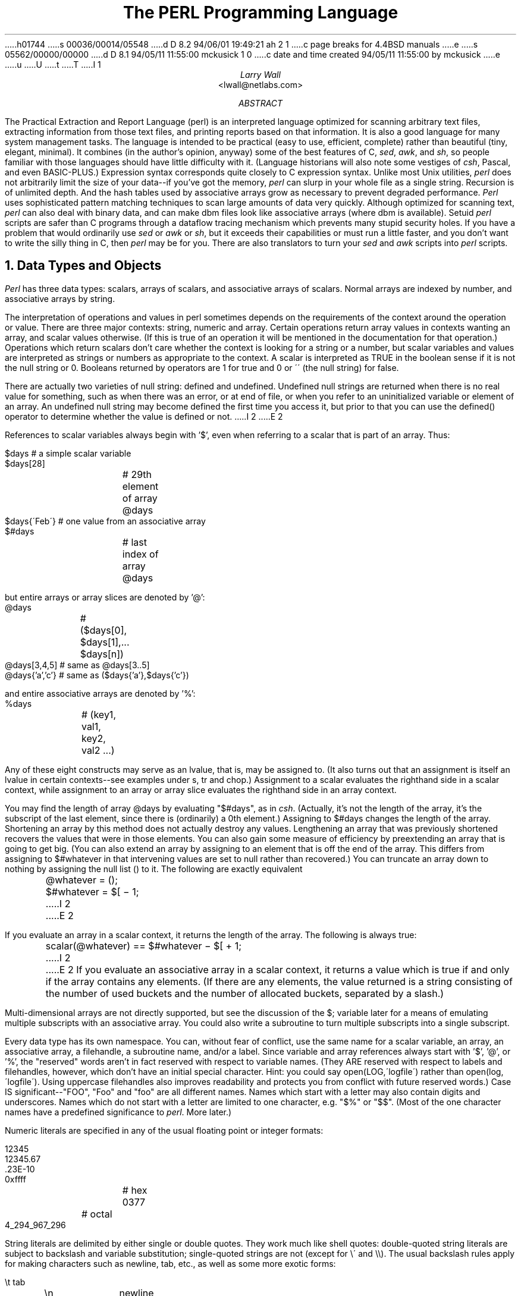 h01744
s 00036/00014/05548
d D 8.2 94/06/01 19:49:21 ah 2 1
c page breaks for 4.4BSD manuals
e
s 05562/00000/00000
d D 8.1 94/05/11 11:55:00 mckusick 1 0
c date and time created 94/05/11 11:55:00 by mckusick
e
u
U
t
T
I 1
.\" This document is trivally reformatted from perl.man
.\"
.\"	%W% (Berkeley) %G%
.\"
.\" $RCSfile: perl.man,v $$Revision: 4.0.1.6 $$Date: 92/06/08 15:07:29 $
.\" 
.\" $Log:	perl.man,v $
.\" Revision 4.0.1.6  92/06/08  15:07:29  lwall
.\" patch20: documented that numbers may contain underline
.\" patch20: clarified that DATA may only be read from main script
.\" patch20: relaxed requirement for semicolon at the end of a block
.\" patch20: added ... as variant on ..
.\" patch20: documented need for 1; at the end of a required file
.\" patch20: extended bracket-style quotes to two-arg operators: s()() and tr()()
.\" patch20: paragraph mode now skips extra newlines automatically
.\" patch20: documented PERLLIB and PERLDB
.\" patch20: documented limit on size of regexp
.\" 
.\" Revision 4.0.1.5  91/11/11  16:42:00  lwall
.\" patch19: added little-endian pack/unpack options
.\" 
.\" Revision 4.0.1.4  91/11/05  18:11:05  lwall
.\" patch11: added sort {} LIST
.\" patch11: added eval {}
.\" patch11: documented meaning of scalar(%foo)
.\" patch11: sprintf() now supports any length of s field
.\" 
.\" Revision 4.0.1.3  91/06/10  01:26:02  lwall
.\" patch10: documented some newer features in addenda
.\" 
.\" Revision 4.0.1.2  91/06/07  11:41:23  lwall
.\" patch4: added global modifier for pattern matches
.\" patch4: default top-of-form format is now FILEHANDLE_TOP
.\" patch4: added $^P variable to control calling of perldb routines
.\" patch4: added $^F variable to specify maximum system fd, default 2
.\" patch4: changed old $^P to $^X
.\" 
.\" Revision 4.0.1.1  91/04/11  17:50:44  lwall
.\" patch1: fixed some typos
.\" 
.\" Revision 4.0  91/03/20  01:38:08  lwall
.\" 4.0 baseline.
.\" 
.\" 
.de IR
\fI\\$1\fR\\$2
..
.de Sh
.NH
\fB\s+1\\$1\s-1\fR
.PP
..
.de Sp
.if t .sp .5v
.if n .sp
..
.de Ip
.br
.ie \\n(.$>=3 .ne \\$3
.el .ne 3
.IP "\\$1" \\$2
..
.\"
.\"     Set up \*(-- to give an unbreakable dash;
.\"     string Tr holds user defined translation string.
.\"     Bell System Logo is used as a dummy character.
.\"
.tr \(*W-|\(bv\*(Tr
.ie n \{\
.ds -- \(*W-
.if (\n(.H=4u)&(1m=24u) .ds -- \(*W\h'-12u'\(*W\h'-12u'-\" diablo 10 pitch
.if (\n(.H=4u)&(1m=20u) .ds -- \(*W\h'-12u'\(*W\h'-8u'-\" diablo 12 pitch
.ds L" ""
.ds R" ""
.ds L' '
.ds R' '
'br\}
.el\{\
.ds -- \(em\|
.tr \*(Tr
.ds L" ``
.ds R" ''
.ds L' `
.ds R' '
'br\}
.TL
The PERL Programming Language
.AU
Larry Wall
.AI
<lwall@netlabs.com>
.AB
The Practical Extraction and Report Language (perl)
is an interpreted language optimized for scanning arbitrary text files,
extracting information from those text files, and printing reports based
on that information.
It is also a good language for many system management tasks.
The language is intended to be practical (easy to use, efficient, complete)
rather than beautiful (tiny, elegant, minimal).
It combines (in the author's opinion, anyway) some of the best features of C,
\fIsed\fR, \fIawk\fR, and \fIsh\fR,
so people familiar with those languages should have little difficulty with it.
(Language historians will also note some vestiges of \fIcsh\fR, Pascal, and
even BASIC-PLUS.)
Expression syntax corresponds quite closely to C expression syntax.
Unlike most Unix utilities,
.I perl
does not arbitrarily limit the size of your data\*(--if you've got
the memory,
.I perl
can slurp in your whole file as a single string.
Recursion is of unlimited depth.
And the hash tables used by associative arrays grow as necessary to prevent
degraded performance.
.I Perl
uses sophisticated pattern matching techniques to scan large amounts of
data very quickly.
Although optimized for scanning text,
.I perl
can also deal with binary data, and can make dbm files look like associative
arrays (where dbm is available).
Setuid
.I perl
scripts are safer than C programs
through a dataflow tracing mechanism which prevents many stupid security holes.
If you have a problem that would ordinarily use \fIsed\fR
or \fIawk\fR or \fIsh\fR, but it
exceeds their capabilities or must run a little faster,
and you don't want to write the silly thing in C, then
.I perl
may be for you.
There are also translators to turn your
.I sed
and
.I awk
scripts into
.I perl
scripts.
.AE
.OH 'The PERL Programming Language''SMM:19-%'
.EH 'SMM:19-%''The PERL Programming Language'
.Sh "Data Types and Objects"
.I Perl
has three data types: scalars, arrays of scalars, and
associative arrays of scalars.
Normal arrays are indexed by number, and associative arrays by string.
.PP
The interpretation of operations and values in perl sometimes
depends on the requirements
of the context around the operation or value.
There are three major contexts: string, numeric and array.
Certain operations return array values
in contexts wanting an array, and scalar values otherwise.
(If this is true of an operation it will be mentioned in the documentation
for that operation.)
Operations which return scalars don't care whether the context is looking
for a string or a number, but
scalar variables and values are interpreted as strings or numbers
as appropriate to the context.
A scalar is interpreted as TRUE in the boolean sense if it is not the null
string or 0.
Booleans returned by operators are 1 for true and 0 or \'\' (the null
string) for false.
.PP
There are actually two varieties of null string: defined and undefined.
Undefined null strings are returned when there is no real value for something,
such as when there was an error, or at end of file, or when you refer
to an uninitialized variable or element of an array.
An undefined null string may become defined the first time you access it, but
prior to that you can use the defined() operator to determine whether the
value is defined or not.
I 2
.ne 1i
E 2
.PP
References to scalar variables always begin with \*(L'$\*(R', even when referring
to a scalar that is part of an array.
Thus:
.nf

.ne 3
    $days	\h'|2i'# a simple scalar variable
    $days[28]	\h'|2i'# 29th element of array @days
    $days{\'Feb\'}\h'|2i'# one value from an associative array
    $#days	\h'|2i'# last index of array @days

but entire arrays or array slices are denoted by \*(L'@\*(R':

    @days	\h'|2i'# ($days[0], $days[1],\|.\|.\|. $days[n])
    @days[3,4,5]\h'|2i'# same as @days[3.\|.5]
    @days{'a','c'}\h'|2i'# same as ($days{'a'},$days{'c'})

and entire associative arrays are denoted by \*(L'%\*(R':

    %days	\h'|2i'# (key1, val1, key2, val2 .\|.\|.)
.fi
.PP
Any of these eight constructs may serve as an lvalue,
that is, may be assigned to.
(It also turns out that an assignment is itself an lvalue in
certain contexts\*(--see examples under s, tr and chop.)
Assignment to a scalar evaluates the righthand side in a scalar context,
while assignment to an array or array slice evaluates the righthand side
in an array context.
.PP
You may find the length of array @days by evaluating
\*(L"$#days\*(R", as in
.IR csh .
(Actually, it's not the length of the array, it's the subscript of the last element, since there is (ordinarily) a 0th element.)
Assigning to $#days changes the length of the array.
Shortening an array by this method does not actually destroy any values.
Lengthening an array that was previously shortened recovers the values that
were in those elements.
You can also gain some measure of efficiency by preextending an array that
is going to get big.
(You can also extend an array by assigning to an element that is off the
end of the array.
This differs from assigning to $#whatever in that intervening values
are set to null rather than recovered.)
You can truncate an array down to nothing by assigning the null list () to
it.
The following are exactly equivalent
.nf

	@whatever = ();
	$#whatever = $[ \- 1;

.fi
I 2
.sp .5
E 2
.PP
If you evaluate an array in a scalar context, it returns the length of
the array.
The following is always true:
.nf

	scalar(@whatever) == $#whatever \- $[ + 1;

.fi
I 2
.sp .5
E 2
If you evaluate an associative array in a scalar context, it returns
a value which is true if and only if the array contains any elements.
(If there are any elements, the value returned is a string consisting
of the number of used buckets and the number of allocated buckets, separated
by a slash.)
.PP
Multi-dimensional arrays are not directly supported, but see the discussion
of the $; variable later for a means of emulating multiple subscripts with
an associative array.
You could also write a subroutine to turn multiple subscripts into a single
subscript.
.PP
Every data type has its own namespace.
You can, without fear of conflict, use the same name for a scalar variable,
an array, an associative array, a filehandle, a subroutine name, and/or
a label.
Since variable and array references always start with \*(L'$\*(R', \*(L'@\*(R',
or \*(L'%\*(R', the \*(L"reserved\*(R" words aren't in fact reserved
with respect to variable names.
(They ARE reserved with respect to labels and filehandles, however, which
don't have an initial special character.
Hint: you could say open(LOG,\'logfile\') rather than open(log,\'logfile\').
Using uppercase filehandles also improves readability and protects you
from conflict with future reserved words.)
Case IS significant\*(--\*(L"FOO\*(R", \*(L"Foo\*(R" and \*(L"foo\*(R" are all
different names.
Names which start with a letter may also contain digits and underscores.
Names which do not start with a letter are limited to one character,
e.g. \*(L"$%\*(R" or \*(L"$$\*(R".
(Most of the one character names have a predefined significance to
.IR perl .
More later.)
.PP
Numeric literals are specified in any of the usual floating point or
integer formats:
.nf

.ne 6
    12345
    12345.67
    .23E-10
    0xffff	# hex
    0377	# octal
    4_294_967_296

.fi
String literals are delimited by either single or double quotes.
They work much like shell quotes:
double-quoted string literals are subject to backslash and variable
substitution; single-quoted strings are not (except for \e\' and \e\e).
The usual backslash rules apply for making characters such as newline, tab,
etc., as well as some more exotic forms:
.nf

	\et		tab
	\en		newline
	\er		return
	\ef		form feed
	\eb		backspace
	\ea		alarm (bell)
	\ee		escape
	\e033		octal char
	\ex1b		hex char
	\ec[		control char
	\el		lowercase next char
	\eu		uppercase next char
	\eL		lowercase till \eE
	\eU		uppercase till \eE
	\eE		end case modification

.fi
You can also embed newlines directly in your strings, i.e. they can end on
a different line than they begin.
This is nice, but if you forget your trailing quote, the error will not be
reported until
.I perl
finds another line containing the quote character, which
may be much further on in the script.
Variable substitution inside strings is limited to scalar variables, normal
array values, and array slices.
(In other words, identifiers beginning with $ or @, followed by an optional
bracketed expression as a subscript.)
The following code segment prints out \*(L"The price is $100.\*(R"
.nf

.ne 2
    $Price = \'$100\';\h'|3.5i'# not interpreted
    print "The price is $Price.\e\|n";\h'|3.5i'# interpreted

.fi
Note that you can put curly brackets around the identifier to delimit it
from following alphanumerics.
Also note that a single quoted string must be separated from a preceding
word by a space, since single quote is a valid character in an identifier
(see Packages).
.PP
Two special literals are _\|_LINE_\|_ and _\|_FILE_\|_, which represent the current
line number and filename at that point in your program.
They may only be used as separate tokens; they will not be interpolated
into strings.
In addition, the token _\|_END_\|_ may be used to indicate the logical end of the
script before the actual end of file.
Any following text is ignored, but may be read via the DATA filehandle.
(The DATA filehandle may read data only from the main script, but not from
any required file or evaluated string.)
The two control characters ^D and ^Z are synonyms for _\|_END_\|_.
.PP
A word that doesn't have any other interpretation in the grammar will be
treated as if it had single quotes around it.
For this purpose, a word consists only of alphanumeric characters and underline,
and must start with an alphabetic character.
As with filehandles and labels, a bare word that consists entirely of
lowercase letters risks conflict with future reserved words, and if you
use the
.B \-w
switch, Perl will warn you about any such words.
.PP
Array values are interpolated into double-quoted strings by joining all the
elements of the array with the delimiter specified in the $" variable,
space by default.
(Since in versions of perl prior to 3.0 the @ character was not a metacharacter
in double-quoted strings, the interpolation of @array, $array[EXPR],
@array[LIST], $array{EXPR}, or @array{LIST} only happens if array is
referenced elsewhere in the program or is predefined.)
The following are equivalent:
.nf

.ne 4
	$temp = join($",@ARGV);
	system "echo $temp";

	system "echo @ARGV";

.fi
Within search patterns (which also undergo double-quotish substitution)
there is a bad ambiguity:  Is /$foo[bar]/ to be
interpreted as /${foo}[bar]/ (where [bar] is a character class for the
regular expression) or as /${foo[bar]}/ (where [bar] is the subscript to
array @foo)?
If @foo doesn't otherwise exist, then it's obviously a character class.
If @foo exists, perl takes a good guess about [bar], and is almost always right.
If it does guess wrong, or if you're just plain paranoid,
you can force the correct interpretation with curly brackets as above.
.PP
A line-oriented form of quoting is based on the shell here-is syntax.
Following a << you specify a string to terminate the quoted material, and all lines
following the current line down to the terminating string are the value
of the item.
The terminating string may be either an identifier (a word), or some
quoted text.
If quoted, the type of quotes you use determines the treatment of the text,
just as in regular quoting.
An unquoted identifier works like double quotes.
There must be no space between the << and the identifier.
(If you put a space it will be treated as a null identifier, which is
valid, and matches the first blank line\*(--see Merry Christmas example below.)
The terminating string must appear by itself (unquoted and with no surrounding
whitespace) on the terminating line.
.nf

	print <<EOF;		# same as above
The price is $Price.
EOF

	print <<"EOF";		# same as above
The price is $Price.
EOF

	print << x 10;		# null identifier is delimiter
Merry Christmas!

	print <<`EOC`;		# execute commands
echo hi there
echo lo there
EOC

	print <<foo, <<bar;	# you can stack them
I said foo.
foo
I said bar.
bar

.fi
Array literals are denoted by separating individual values by commas, and
enclosing the list in parentheses:
.nf

	(LIST)

.fi
In a context not requiring an array value, the value of the array literal
is the value of the final element, as in the C comma operator.
For example,
.nf

.ne 4
    @foo = (\'cc\', \'\-E\', $bar);

assigns the entire array value to array foo, but

    $foo = (\'cc\', \'\-E\', $bar);

.fi
assigns the value of variable bar to variable foo.
Note that the value of an actual array in a scalar context is the length
of the array; the following assigns to $foo the value 3:
.nf

.ne 2
    @foo = (\'cc\', \'\-E\', $bar);
    $foo = @foo;		# $foo gets 3

.fi
You may have an optional comma before the closing parenthesis of an
array literal, so that you can say:
.nf

    @foo = (
	1,
	2,
	3,
    );

.fi
When a LIST is evaluated, each element of the list is evaluated in
an array context, and the resulting array value is interpolated into LIST
just as if each individual element were a member of LIST.  Thus arrays
lose their identity in a LIST\*(--the list

	(@foo,@bar,&SomeSub)

contains all the elements of @foo followed by all the elements of @bar,
followed by all the elements returned by the subroutine named SomeSub.
.PP
A list value may also be subscripted like a normal array.
Examples:
.nf

	$time = (stat($file))[8];	# stat returns array value
	$digit = ('a','b','c','d','e','f')[$digit-10];
	return (pop(@foo),pop(@foo))[0];

.fi
.PP
Array lists may be assigned to if and only if each element of the list
is an lvalue:
.nf

    ($a, $b, $c) = (1, 2, 3);

    ($map{\'red\'}, $map{\'blue\'}, $map{\'green\'}) = (0x00f, 0x0f0, 0xf00);

The final element may be an array or an associative array:

    ($a, $b, @rest) = split;
    local($a, $b, %rest) = @_;

.fi
You can actually put an array anywhere in the list, but the first array
in the list will soak up all the values, and anything after it will get
a null value.
This may be useful in a local().
.PP
An associative array literal contains pairs of values to be interpreted
as a key and a value:
.nf

.ne 2
    # same as map assignment above
    %map = ('red',0x00f,'blue',0x0f0,'green',0xf00);

.fi
Array assignment in a scalar context returns the number of elements
produced by the expression on the right side of the assignment:
.nf

	$x = (($foo,$bar) = (3,2,1));	# set $x to 3, not 2

.fi
.PP
There are several other pseudo-literals that you should know about.
If a string is enclosed by backticks (grave accents), it first undergoes
variable substitution just like a double quoted string.
It is then interpreted as a command, and the output of that command
is the value of the pseudo-literal, like in a shell.
In a scalar context, a single string consisting of all the output is
returned.
In an array context, an array of values is returned, one for each line
of output.
(You can set $/ to use a different line terminator.)
The command is executed each time the pseudo-literal is evaluated.
The status value of the command is returned in $? (see Predefined Names
for the interpretation of $?).
Unlike in \f2csh\f1, no translation is done on the return
data\*(--newlines remain newlines.
Unlike in any of the shells, single quotes do not hide variable names
in the command from interpretation.
To pass a $ through to the shell you need to hide it with a backslash.
.PP
Evaluating a filehandle in angle brackets yields the next line
from that file (newline included, so it's never false until EOF, at
which time an undefined value is returned).
Ordinarily you must assign that value to a variable,
but there is one situation where an automatic assignment happens.
If (and only if) the input symbol is the only thing inside the conditional of a
.I while
loop, the value is
automatically assigned to the variable \*(L"$_\*(R".
(This may seem like an odd thing to you, but you'll use the construct
in almost every
.I perl
script you write.)
Anyway, the following lines are equivalent to each other:
.nf

.ne 5
    while ($_ = <STDIN>) { print; }
    while (<STDIN>) { print; }
    for (\|;\|<STDIN>;\|) { print; }
    print while $_ = <STDIN>;
    print while <STDIN>;

.fi
The filehandles
.IR STDIN ,
.I STDOUT
and
.I STDERR
are predefined.
(The filehandles
.IR stdin ,
.I stdout
and
.I stderr
will also work except in packages, where they would be interpreted as
local identifiers rather than global.)
Additional filehandles may be created with the
.I open
function.
.PP
If a <FILEHANDLE> is used in a context that is looking for an array, an array
consisting of all the input lines is returned, one line per array element.
It's easy to make a LARGE data space this way, so use with care.
.PP
The null filehandle <> is special and can be used to emulate the behavior of
\fIsed\fR and \fIawk\fR.
Input from <> comes either from standard input, or from each file listed on
the command line.
Here's how it works: the first time <> is evaluated, the ARGV array is checked,
and if it is null, $ARGV[0] is set to \'-\', which when opened gives you standard
input.
The ARGV array is then processed as a list of filenames.
The loop
.nf

.ne 3
	while (<>) {
		.\|.\|.			# code for each line
	}

.ne 10
is equivalent to the following Perl-like pseudo code:

	unshift(@ARGV, \'\-\') \|if \|$#ARGV < $[;
	while ($ARGV = shift) {
		open(ARGV, $ARGV);
		while (<ARGV>) {
			.\|.\|.		# code for each line
		}
	}

.fi
except that it isn't as cumbersome to say, and will actually work.
It really does shift array ARGV and put the current filename into
variable ARGV.
It also uses filehandle ARGV internally\*(--<> is just a synonym for
<ARGV>, which is magical.
(The pseudo code above doesn't work because it treats <ARGV> as non-magical.)
.PP
You can modify @ARGV before the first <> as long as the array ends up
containing the list of filenames you really want.
Line numbers ($.) continue as if the input was one big happy file.
(But see example under eof for how to reset line numbers on each file.)
.PP
.ne 5
If you want to set @ARGV to your own list of files, go right ahead.
If you want to pass switches into your script, you can
put a loop on the front like this:
.nf

.ne 10
	while ($_ = $ARGV[0], /\|^\-/\|) {
		shift;
	    last if /\|^\-\|\-$\|/\|;
		/\|^\-D\|(.*\|)/ \|&& \|($debug = $1);
		/\|^\-v\|/ \|&& \|$verbose++;
		.\|.\|.		# other switches
	}
	while (<>) {
		.\|.\|.		# code for each line
	}

.fi
The <> symbol will return FALSE only once.
If you call it again after this it will assume you are processing another
@ARGV list, and if you haven't set @ARGV, will input from
.IR STDIN .
.PP
If the string inside the angle brackets is a reference to a scalar variable
(e.g. <$foo>),
then that variable contains the name of the filehandle to input from.
.PP
If the string inside angle brackets is not a filehandle, it is interpreted
as a filename pattern to be globbed, and either an array of filenames or the
next filename in the list is returned, depending on context.
One level of $ interpretation is done first, but you can't say <$foo>
because that's an indirect filehandle as explained in the previous
paragraph.
You could insert curly brackets to force interpretation as a
filename glob: <${foo}>.
Example:
.nf

.ne 3
	while (<*.c>) {
		chmod 0644, $_;
	}

is equivalent to

.ne 5
	open(foo, "echo *.c | tr \-s \' \et\er\ef\' \'\e\e012\e\e012\e\e012\e\e012\'|");
	while (<foo>) {
		chop;
		chmod 0644, $_;
	}

.fi
In fact, it's currently implemented that way.
(Which means it will not work on filenames with spaces in them unless
you have /bin/csh on your machine.)
Of course, the shortest way to do the above is:
.nf

	chmod 0644, <*.c>;

.fi
.Sh "Syntax"
A
.I perl
script consists of a sequence of declarations and commands.
The only things that need to be declared in
.I perl
are report formats and subroutines.
See the sections below for more information on those declarations.
All uninitialized user-created objects are assumed to
start with a null or 0 value until they
are defined by some explicit operation such as assignment.
The sequence of commands is executed just once, unlike in
.I sed
and
.I awk
scripts, where the sequence of commands is executed for each input line.
While this means that you must explicitly loop over the lines of your input file
(or files), it also means you have much more control over which files and which
lines you look at.
(Actually, I'm lying\*(--it is possible to do an implicit loop with either the
.B \-n
or
.B \-p
switch.)
.PP
A declaration can be put anywhere a command can, but has no effect on the
execution of the primary sequence of commands\*(--declarations all take effect
at compile time.
Typically all the declarations are put at the beginning or the end of the script.
.PP
.I Perl
is, for the most part, a free-form language.
(The only exception to this is format declarations, for fairly obvious reasons.)
Comments are indicated by the # character, and extend to the end of the line.
If you attempt to use /* */ C comments, it will be interpreted either as
division or pattern matching, depending on the context.
So don't do that.
.Sh "Compound statements"
In
.IR perl ,
a sequence of commands may be treated as one command by enclosing it
in curly brackets.
We will call this a BLOCK.
.PP
The following compound commands may be used to control flow:
.nf

.ne 4
	if (EXPR) BLOCK
	if (EXPR) BLOCK else BLOCK
	if (EXPR) BLOCK elsif (EXPR) BLOCK .\|.\|. else BLOCK
	LABEL while (EXPR) BLOCK
	LABEL while (EXPR) BLOCK continue BLOCK
	LABEL for (EXPR; EXPR; EXPR) BLOCK
	LABEL foreach VAR (ARRAY) BLOCK
	LABEL BLOCK continue BLOCK

.fi
Note that, unlike C and Pascal, these are defined in terms of BLOCKs, not
statements.
This means that the curly brackets are \fIrequired\fR\*(--no dangling statements allowed.
If you want to write conditionals without curly brackets there are several
other ways to do it.
The following all do the same thing:
.nf

.ne 5
	if (!open(foo)) { die "Can't open $foo: $!"; }
	die "Can't open $foo: $!" unless open(foo);
	open(foo) || die "Can't open $foo: $!";	# foo or bust!
	open(foo) ? \'hi mom\' : die "Can't open $foo: $!";
				# a bit exotic, that last one

.fi
.PP
The
.I if
statement is straightforward.
Since BLOCKs are always bounded by curly brackets, there is never any
ambiguity about which
.I if
an
.I else
goes with.
If you use
.I unless
in place of
.IR if ,
the sense of the test is reversed.
.PP
The
.I while
statement executes the block as long as the expression is true
(does not evaluate to the null string or 0).
The LABEL is optional, and if present, consists of an identifier followed by
a colon.
The LABEL identifies the loop for the loop control statements
.IR next ,
.IR last ,
and
.I redo
(see below).
If there is a
.I continue
BLOCK, it is always executed just before
the conditional is about to be evaluated again, similarly to the third part
of a
.I for
loop in C.
Thus it can be used to increment a loop variable, even when the loop has
been continued via the
.I next
statement (similar to the C \*(L"continue\*(R" statement).
.PP
If the word
.I while
is replaced by the word
.IR until ,
the sense of the test is reversed, but the conditional is still tested before
the first iteration.
.PP
In either the
.I if
or the
.I while
statement, you may replace \*(L"(EXPR)\*(R" with a BLOCK, and the conditional
is true if the value of the last command in that block is true.
.PP
The
.I for
loop works exactly like the corresponding
.I while
loop:
.nf

.ne 12
	for ($i = 1; $i < 10; $i++) {
		.\|.\|.
	}

is the same as

	$i = 1;
	while ($i < 10) {
		.\|.\|.
	} continue {
		$i++;
	}
.fi
.PP
The foreach loop iterates over a normal array value and sets the variable
VAR to be each element of the array in turn.
The variable is implicitly local to the loop, and regains its former value
upon exiting the loop.
The \*(L"foreach\*(R" keyword is actually identical to the \*(L"for\*(R" keyword,
so you can use \*(L"foreach\*(R" for readability or \*(L"for\*(R" for brevity.
If VAR is omitted, $_ is set to each value.
If ARRAY is an actual array (as opposed to an expression returning an array
value), you can modify each element of the array
by modifying VAR inside the loop.
Examples:
.nf

.ne 5
	for (@ary) { s/foo/bar/; }

	foreach $elem (@elements) {
		$elem *= 2;
	}

.ne 3
	for ((10,9,8,7,6,5,4,3,2,1,\'BOOM\')) {
		print $_, "\en"; sleep(1);
	}

	for (1..15) { print "Merry Christmas\en"; }

.ne 3
	foreach $item (split(/:[\e\e\en:]*/, $ENV{\'TERMCAP\'})) {
		print "Item: $item\en";
	}

.fi
.PP
The BLOCK by itself (labeled or not) is equivalent to a loop that executes
once.
Thus you can use any of the loop control statements in it to leave or
restart the block.
The
.I continue
block is optional.
This construct is particularly nice for doing case structures.
.nf

.ne 6
	foo: {
		if (/^abc/) { $abc = 1; last foo; }
		if (/^def/) { $def = 1; last foo; }
		if (/^xyz/) { $xyz = 1; last foo; }
		$nothing = 1;
	}

.fi
There is no official switch statement in perl, because there
are already several ways to write the equivalent.
In addition to the above, you could write
.nf

.ne 6
	foo: {
		$abc = 1, last foo  if /^abc/;
		$def = 1, last foo  if /^def/;
		$xyz = 1, last foo  if /^xyz/;
		$nothing = 1;
	}

or

.ne 6
	foo: {
		/^abc/ && do { $abc = 1; last foo; };
		/^def/ && do { $def = 1; last foo; };
		/^xyz/ && do { $xyz = 1; last foo; };
		$nothing = 1;
	}

or

.ne 6
	foo: {
		/^abc/ && ($abc = 1, last foo);
		/^def/ && ($def = 1, last foo);
		/^xyz/ && ($xyz = 1, last foo);
		$nothing = 1;
	}

or even

.ne 8
	if (/^abc/)
		{ $abc = 1; }
	elsif (/^def/)
		{ $def = 1; }
	elsif (/^xyz/)
		{ $xyz = 1; }
	else
		{$nothing = 1;}

.fi
As it happens, these are all optimized internally to a switch structure,
so perl jumps directly to the desired statement, and you needn't worry
about perl executing a lot of unnecessary statements when you have a string
of 50 elsifs, as long as you are testing the same simple scalar variable
using ==, eq, or pattern matching as above.
(If you're curious as to whether the optimizer has done this for a particular
case statement, you can use the \-D1024 switch to list the syntax tree
before execution.)
.Sh "Simple statements"
The only kind of simple statement is an expression evaluated for its side
effects.
Every simple statement must be terminated with a semicolon, unless it is the
final statement in a block, in which case the semicolon is optional.
(Semicolon is still encouraged there if the block takes up more than one line).
.PP
Any simple statement may optionally be followed by a
single modifier, just before the terminating semicolon.
The possible modifiers are:
.nf

.ne 4
	if EXPR
	unless EXPR
	while EXPR
	until EXPR

.fi
The
.I if
and
.I unless
modifiers have the expected semantics.
The
.I while
and
.I until
modifiers also have the expected semantics (conditional evaluated first),
except when applied to a do-BLOCK or a do-SUBROUTINE command,
in which case the block executes once before the conditional is evaluated.
This is so that you can write loops like:
.nf

.ne 4
	do {
		$_ = <STDIN>;
		.\|.\|.
	} until $_ \|eq \|".\|\e\|n";

.fi
(See the
.I do
operator below.  Note also that the loop control commands described later will
NOT work in this construct, since modifiers don't take loop labels.
Sorry.)
.Sh "Expressions"
Since
.I perl
expressions work almost exactly like C expressions, only the differences
will be mentioned here.
.PP
Here's what
.I perl
has that C doesn't:
.Ip ** 8 2
The exponentiation operator.
.Ip **= 8
The exponentiation assignment operator.
.Ip (\|) 8 3
The null list, used to initialize an array to null.
.Ip . 8
Concatenation of two strings.
.Ip .= 8
The concatenation assignment operator.
.Ip eq 8
String equality (== is numeric equality).
For a mnemonic just think of \*(L"eq\*(R" as a string.
(If you are used to the
.I awk
behavior of using == for either string or numeric equality
based on the current form of the comparands, beware!
You must be explicit here.)
.Ip ne 8
String inequality (!= is numeric inequality).
.Ip lt 8
String less than.
.Ip gt 8
String greater than.
.Ip le 8
String less than or equal.
.Ip ge 8
String greater than or equal.
.Ip cmp 8
String comparison, returning -1, 0, or 1.
.Ip <=> 8
Numeric comparison, returning -1, 0, or 1.
.Ip =~ 8 2
Certain operations search or modify the string \*(L"$_\*(R" by default.
This operator makes that kind of operation work on some other string.
The right argument is a search pattern, substitution, or translation.
The left argument is what is supposed to be searched, substituted, or
translated instead of the default \*(L"$_\*(R".
The return value indicates the success of the operation.
(If the right argument is an expression other than a search pattern,
substitution, or translation, it is interpreted as a search pattern
at run time.
This is less efficient than an explicit search, since the pattern must
be compiled every time the expression is evaluated.)
The precedence of this operator is lower than unary minus and autoincrement/decrement, but higher than everything else.
.Ip !~ 8
Just like =~ except the return value is negated.
.Ip x 8
The repetition operator.
Returns a string consisting of the left operand repeated the
number of times specified by the right operand.
In an array context, if the left operand is a list in parens, it repeats
the list.
.nf

	print \'\-\' x 80;		# print row of dashes
	print \'\-\' x80;		# illegal, x80 is identifier

	print "\et" x ($tab/8), \' \' x ($tab%8);	# tab over

	@ones = (1) x 80;		# an array of 80 1's
	@ones = (5) x @ones;		# set all elements to 5

.fi
.Ip x= 8
The repetition assignment operator.
Only works on scalars.
.Ip .\|. 8
The range operator, which is really two different operators depending
on the context.
In an array context, returns an array of values counting (by ones)
from the left value to the right value.
This is useful for writing \*(L"for (1..10)\*(R" loops and for doing
slice operations on arrays.
.Sp
In a scalar context, .\|. returns a boolean value.
The operator is bistable, like a flip-flop, and
emulates the line-range (comma) operator of sed, awk, and various editors.
Each .\|. operator maintains its own boolean state.
It is false as long as its left operand is false.
Once the left operand is true, the range operator stays true
until the right operand is true,
AFTER which the range operator becomes false again.
(It doesn't become false till the next time the range operator is evaluated.
It can test the right operand and become false on the
same evaluation it became true (as in awk), but it still returns true once.
If you don't want it to test the right operand till the next
evaluation (as in sed), use three dots (.\|.\|.) instead of two.)
The right operand is not evaluated while the operator is in the \*(L"false\*(R" state,
and the left operand is not evaluated while the operator is in the \*(L"true\*(R" state.
The precedence is a little lower than || and &&.
The value returned is either the null string for false, or a sequence number
(beginning with 1) for true.
The sequence number is reset for each range encountered.
The final sequence number in a range has the string \'E0\' appended to it, which
doesn't affect its numeric value, but gives you something to search for if you
want to exclude the endpoint.
You can exclude the beginning point by waiting for the sequence number to be
greater than 1.
If either operand of scalar .\|. is static, that operand is implicitly compared
to the $. variable, the current line number.
Examples:
.nf

.ne 6
As a scalar operator:
    if (101 .\|. 200) { print; }	# print 2nd hundred lines

    next line if (1 .\|. /^$/);	# skip header lines

    s/^/> / if (/^$/ .\|. eof());	# quote body

.ne 4
As an array operator:
    for (101 .\|. 200) { print; }	# print $_ 100 times

    @foo = @foo[$[ .\|. $#foo];	# an expensive no-op
    @foo = @foo[$#foo-4 .\|. $#foo];	# slice last 5 items

.fi
.Ip \-x 8
A file test.
This unary operator takes one argument, either a filename or a filehandle,
and tests the associated file to see if something is true about it.
If the argument is omitted, tests $_, except for \-t, which tests
.IR STDIN .
It returns 1 for true and \'\' for false, or the undefined value if the
file doesn't exist.
Precedence is higher than logical and relational operators, but lower than
arithmetic operators.
The operator may be any of:
.nf
	\-r	File is readable by effective uid/gid.
	\-w	File is writable by effective uid/gid.
	\-x	File is executable by effective uid/gid.
	\-o	File is owned by effective uid.
	\-R	File is readable by real uid/gid.
	\-W	File is writable by real uid/gid.
	\-X	File is executable by real uid/gid.
	\-O	File is owned by real uid.
	\-e	File exists.
	\-z	File has zero size.
	\-s	File has non-zero size (returns size).
	\-f	File is a plain file.
	\-d	File is a directory.
	\-l	File is a symbolic link.
	\-p	File is a named pipe (FIFO).
	\-S	File is a socket.
	\-b	File is a block special file.
	\-c	File is a character special file.
	\-u	File has setuid bit set.
	\-g	File has setgid bit set.
	\-k	File has sticky bit set.
	\-t	Filehandle is opened to a tty.
	\-T	File is a text file.
	\-B	File is a binary file (opposite of \-T).
	\-M	Age of file in days when script started.
	\-A	Same for access time.
	\-C	Same for inode change time.

.fi
The interpretation of the file permission operators \-r, \-R, \-w, \-W, \-x and \-X
is based solely on the mode of the file and the uids and gids of the user.
There may be other reasons you can't actually read, write or execute the file.
Also note that, for the superuser, \-r, \-R, \-w and \-W always return 1, and 
\-x and \-X return 1 if any execute bit is set in the mode.
Scripts run by the superuser may thus need to do a stat() in order to determine
the actual mode of the file, or temporarily set the uid to something else.
.Sp
Example:
.nf
.ne 7
	
	while (<>) {
		chop;
		next unless \-f $_;	# ignore specials
		.\|.\|.
	}

.fi
Note that \-s/a/b/ does not do a negated substitution.
Saying \-exp($foo) still works as expected, however\*(--only single letters
following a minus are interpreted as file tests.
.Sp
The \-T and \-B switches work as follows.
The first block or so of the file is examined for odd characters such as
strange control codes or metacharacters.
If too many odd characters (>10%) are found, it's a \-B file, otherwise it's a \-T file.
Also, any file containing null in the first block is considered a binary file.
If \-T or \-B is used on a filehandle, the current stdio buffer is examined
rather than the first block.
Both \-T and \-B return TRUE on a null file, or a file at EOF when testing
a filehandle.
.PP
If any of the file tests (or either stat operator) are given the special
filehandle consisting of a solitary underline, then the stat structure
of the previous file test (or stat operator) is used, saving a system
call.
(This doesn't work with \-t, and you need to remember that lstat and -l
will leave values in the stat structure for the symbolic link, not the
real file.)
Example:
.nf

	print "Can do.\en" if -r $a || -w _ || -x _;

.ne 9
	stat($filename);
	print "Readable\en" if -r _;
	print "Writable\en" if -w _;
	print "Executable\en" if -x _;
	print "Setuid\en" if -u _;
	print "Setgid\en" if -g _;
	print "Sticky\en" if -k _;
	print "Text\en" if -T _;
	print "Binary\en" if -B _;

.fi
.PP
Here is what C has that
.I perl
doesn't:
.Ip "unary &" 12
Address-of operator.
.Ip "unary *" 12
Dereference-address operator.
.Ip "(TYPE)" 12
Type casting operator.
.PP
Like C,
.I perl
does a certain amount of expression evaluation at compile time, whenever
it determines that all of the arguments to an operator are static and have
no side effects.
In particular, string concatenation happens at compile time between literals that don't do variable substitution.
Backslash interpretation also happens at compile time.
You can say
.nf

.ne 2
	\'Now is the time for all\' . "\|\e\|n" .
	\'good men to come to.\'

.fi
and this all reduces to one string internally.
.PP
The autoincrement operator has a little extra built-in magic to it.
If you increment a variable that is numeric, or that has ever been used in
a numeric context, you get a normal increment.
If, however, the variable has only been used in string contexts since it
was set, and has a value that is not null and matches the
pattern /^[a\-zA\-Z]*[0\-9]*$/, the increment is done
as a string, preserving each character within its range, with carry:
.nf

	print ++($foo = \'99\');	# prints \*(L'100\*(R'
	print ++($foo = \'a0\');	# prints \*(L'a1\*(R'
	print ++($foo = \'Az\');	# prints \*(L'Ba\*(R'
	print ++($foo = \'zz\');	# prints \*(L'aaa\*(R'

.fi
The autodecrement is not magical.
.PP
The range operator (in an array context) makes use of the magical
autoincrement algorithm if the minimum and maximum are strings.
You can say

	@alphabet = (\'A\' .. \'Z\');

to get all the letters of the alphabet, or

	$hexdigit = (0 .. 9, \'a\' .. \'f\')[$num & 15];

to get a hexadecimal digit, or

	@z2 = (\'01\' .. \'31\');  print @z2[$mday];

to get dates with leading zeros.
(If the final value specified is not in the sequence that the magical increment
would produce, the sequence goes until the next value would be longer than
the final value specified.)
.PP
The || and && operators differ from C's in that, rather than returning 0 or 1,
they return the last value evaluated. 
Thus, a portable way to find out the home directory might be:
.nf

	$home = $ENV{'HOME'} || $ENV{'LOGDIR'} ||
	    (getpwuid($<))[7] || die "You're homeless!\en";

.fi
.PP
Along with the literals and variables mentioned earlier,
the operations in the following section can serve as terms in an expression.
Some of these operations take a LIST as an argument.
Such a list can consist of any combination of scalar arguments or array values;
the array values will be included in the list as if each individual element were
interpolated at that point in the list, forming a longer single-dimensional
array value.
Elements of the LIST should be separated by commas.
If an operation is listed both with and without parentheses around its
arguments, it means you can either use it as a unary operator or
as a function call.
To use it as a function call, the next token on the same line must
be a left parenthesis.
(There may be intervening white space.)
Such a function then has highest precedence, as you would expect from
a function.
If any token other than a left parenthesis follows, then it is a
unary operator, with a precedence depending only on whether it is a LIST
operator or not.
LIST operators have lowest precedence.
All other unary operators have a precedence greater than relational operators
but less than arithmetic operators.
See the section on Precedence.
.PP
For operators that can be used in either a scalar or array context,
failure is generally indicated in a scalar context by returning
the undefined value, and in an array context by returning the null list.
Remember though that
THERE IS NO GENERAL RULE FOR CONVERTING A LIST INTO A SCALAR.
Each operator decides which sort of scalar it would be most
appropriate to return.
Some operators return the length of the list
that would have been returned in an array context.
Some operators return the first value in the list.
Some operators return the last value in the list.
Some operators return a count of successful operations.
In general, they do what you want, unless you want consistency.
.Ip "/PATTERN/" 8 4
See m/PATTERN/.
.Ip "?PATTERN?" 8 4
This is just like the /pattern/ search, except that it matches only once between
calls to the
.I reset
operator.
This is a useful optimization when you only want to see the first occurrence of
something in each file of a set of files, for instance.
Only ?? patterns local to the current package are reset.
.Ip "accept(NEWSOCKET,GENERICSOCKET)" 8 2
Does the same thing that the accept system call does.
Returns true if it succeeded, false otherwise.
See example in section on Interprocess Communication.
.Ip "alarm(SECONDS)" 8 4
.Ip "alarm SECONDS" 8
Arranges to have a SIGALRM delivered to this process after the specified number
of seconds (minus 1, actually) have elapsed.  Thus, alarm(15) will cause
a SIGALRM at some point more than 14 seconds in the future.
Only one timer may be counting at once.  Each call disables the previous
timer, and an argument of 0 may be supplied to cancel the previous timer
without starting a new one.
The returned value is the amount of time remaining on the previous timer.
.Ip "atan2(Y,X)" 8 2
Returns the arctangent of Y/X in the range
.if t \-\(*p to \(*p.
.if n \-PI to PI.
.Ip "bind(SOCKET,NAME)" 8 2
Does the same thing that the bind system call does.
Returns true if it succeeded, false otherwise.
NAME should be a packed address of the proper type for the socket.
See example in section on Interprocess Communication.
.Ip "binmode(FILEHANDLE)" 8 4
.Ip "binmode FILEHANDLE" 8 4
Arranges for the file to be read in \*(L"binary\*(R" mode in operating systems
that distinguish between binary and text files.
Files that are not read in binary mode have CR LF sequences translated
to LF on input and LF translated to CR LF on output.
Binmode has no effect under Unix.
If FILEHANDLE is an expression, the value is taken as the name of
the filehandle.
.Ip "caller(EXPR)"
.Ip "caller"
Returns the context of the current subroutine call:
.nf

	($package,$filename,$line) = caller;

.fi
With EXPR, returns some extra information that the debugger uses to print
a stack trace.  The value of EXPR indicates how many call frames to go
back before the current one.
.Ip "chdir(EXPR)" 8 2
.Ip "chdir EXPR" 8 2
Changes the working directory to EXPR, if possible.
If EXPR is omitted, changes to home directory.
Returns 1 upon success, 0 otherwise.
See example under
.IR die .
.Ip "chmod(LIST)" 8 2
.Ip "chmod LIST" 8 2
Changes the permissions of a list of files.
The first element of the list must be the numerical mode.
Returns the number of files successfully changed.
.nf

.ne 2
	$cnt = chmod 0755, \'foo\', \'bar\';
	chmod 0755, @executables;

.fi
.Ip "chop(LIST)" 8 7
.Ip "chop(VARIABLE)" 8
.Ip "chop VARIABLE" 8
.Ip "chop" 8
Chops off the last character of a string and returns the character chopped.
It's used primarily to remove the newline from the end of an input record,
but is much more efficient than s/\en// because it neither scans nor copies
the string.
If VARIABLE is omitted, chops $_.
Example:
.nf

.ne 5
	while (<>) {
		chop;	# avoid \en on last field
		@array = split(/:/);
		.\|.\|.
	}

.fi
You can actually chop anything that's an lvalue, including an assignment:
.nf

	chop($cwd = \`pwd\`);
	chop($answer = <STDIN>);

.fi
If you chop a list, each element is chopped.
Only the value of the last chop is returned.
I 2
.ne 1i
E 2
.Ip "chown(LIST)" 8 2
.Ip "chown LIST" 8 2
Changes the owner (and group) of a list of files.
The first two elements of the list must be the NUMERICAL uid and gid,
in that order.
Returns the number of files successfully changed.
.nf

.ne 2
	$cnt = chown $uid, $gid, \'foo\', \'bar\';
	chown $uid, $gid, @filenames;

.fi
.ne 23
Here's an example that looks up non-numeric uids in the passwd file:
.nf

	print "User: ";
	$user = <STDIN>;
	chop($user);
	print "Files: "
	$pattern = <STDIN>;
	chop($pattern);
.ie t \{\
	open(pass, \'/etc/passwd\') || die "Can't open passwd: $!\en";
'br\}
.el \{\
	open(pass, \'/etc/passwd\')
		|| die "Can't open passwd: $!\en";
'br\}
	while (<pass>) {
		($login,$pass,$uid,$gid) = split(/:/);
		$uid{$login} = $uid;
		$gid{$login} = $gid;
	}
	@ary = <${pattern}>;	# get filenames
	if ($uid{$user} eq \'\') {
		die "$user not in passwd file";
	}
	else {
		chown $uid{$user}, $gid{$user}, @ary;
	}

.fi
.Ip "chroot(FILENAME)" 8 5
.Ip "chroot FILENAME" 8
Does the same as the system call of that name.
If you don't know what it does, don't worry about it.
If FILENAME is omitted, does chroot to $_.
.Ip "close(FILEHANDLE)" 8 5
.Ip "close FILEHANDLE" 8
Closes the file or pipe associated with the file handle.
You don't have to close FILEHANDLE if you are immediately going to
do another open on it, since open will close it for you.
(See
.IR open .)
However, an explicit close on an input file resets the line counter ($.), while
the implicit close done by
.I open
does not.
Also, closing a pipe will wait for the process executing on the pipe to complete,
in case you want to look at the output of the pipe afterwards.
Closing a pipe explicitly also puts the status value of the command into $?.
Example:
.nf

.ne 4
	open(OUTPUT, \'|sort >foo\');	# pipe to sort
	.\|.\|.	# print stuff to output
	close OUTPUT;		# wait for sort to finish
	open(INPUT, \'foo\');	# get sort's results

.fi
FILEHANDLE may be an expression whose value gives the real filehandle name.
.Ip "closedir(DIRHANDLE)" 8 5
.Ip "closedir DIRHANDLE" 8
Closes a directory opened by opendir().
.Ip "connect(SOCKET,NAME)" 8 2
Does the same thing that the connect system call does.
Returns true if it succeeded, false otherwise.
NAME should be a package address of the proper type for the socket.
See example in section on Interprocess Communication.
.Ip "cos(EXPR)" 8 6
.Ip "cos EXPR" 8 6
Returns the cosine of EXPR (expressed in radians).
If EXPR is omitted takes cosine of $_.
.Ip "crypt(PLAINTEXT,SALT)" 8 6
Encrypts a string exactly like the crypt() function in the C library.
Useful for checking the password file for lousy passwords.
Only the guys wearing white hats should do this.
.Ip "dbmclose(ASSOC_ARRAY)" 8 6
.Ip "dbmclose ASSOC_ARRAY" 8
Breaks the binding between a dbm file and an associative array.
The values remaining in the associative array are meaningless unless
you happen to want to know what was in the cache for the dbm file.
This function is only useful if you have ndbm.
.Ip "dbmopen(ASSOC,DBNAME,MODE)" 8 6
This binds a dbm or ndbm file to an associative array.
ASSOC is the name of the associative array.
(Unlike normal open, the first argument is NOT a filehandle, even though
it looks like one).
DBNAME is the name of the database (without the .dir or .pag extension).
If the database does not exist, it is created with protection specified
by MODE (as modified by the umask).
If your system only supports the older dbm functions, you may perform only one
dbmopen in your program.
If your system has neither dbm nor ndbm, calling dbmopen produces a fatal
error.
.Sp
Values assigned to the associative array prior to the dbmopen are lost.
A certain number of values from the dbm file are cached in memory.
By default this number is 64, but you can increase it by preallocating
that number of garbage entries in the associative array before the dbmopen.
You can flush the cache if necessary with the reset command.
.Sp
If you don't have write access to the dbm file, you can only read
associative array variables, not set them.
If you want to test whether you can write, either use file tests or
try setting a dummy array entry inside an eval, which will trap the error.
.Sp
Note that functions such as keys() and values() may return huge array values
when used on large dbm files.
You may prefer to use the each() function to iterate over large dbm files.
Example:
.nf

.ne 6
	# print out history file offsets
	dbmopen(HIST,'/usr/lib/news/history',0666);
	while (($key,$val) = each %HIST) {
		print $key, ' = ', unpack('L',$val), "\en";
	}
	dbmclose(HIST);

.fi
.Ip "defined(EXPR)" 8 6
.Ip "defined EXPR" 8
Returns a boolean value saying whether the lvalue EXPR has a real value
or not.
Many operations return the undefined value under exceptional conditions,
such as end of file, uninitialized variable, system error and such.
This function allows you to distinguish between an undefined null string
and a defined null string with operations that might return a real null
string, in particular referencing elements of an array.
You may also check to see if arrays or subroutines exist.
Use on predefined variables is not guaranteed to produce intuitive results.
Examples:
.nf

.ne 7
	print if defined $switch{'D'};
	print "$val\en" while defined($val = pop(@ary));
	die "Can't readlink $sym: $!"
		unless defined($value = readlink $sym);
	eval '@foo = ()' if defined(@foo);
	die "No XYZ package defined" unless defined %_XYZ;
	sub foo { defined &$bar ? &$bar(@_) : die "No bar"; }

.fi
See also undef.
.Ip "delete $ASSOC{KEY}" 8 6
Deletes the specified value from the specified associative array.
Returns the deleted value, or the undefined value if nothing was deleted.
Deleting from $ENV{} modifies the environment.
Deleting from an array bound to a dbm file deletes the entry from the dbm
file.
.Sp
The following deletes all the values of an associative array:
.nf

.ne 3
	foreach $key (keys %ARRAY) {
		delete $ARRAY{$key};
	}

.fi
(But it would be faster to use the
.I reset
command.
Saying undef %ARRAY is faster yet.)
.Ip "die(LIST)" 8
.Ip "die LIST" 8
Outside of an eval, prints the value of LIST to
.I STDERR
and exits with the current value of $!
(errno).
If $! is 0, exits with the value of ($? >> 8) (\`command\` status).
If ($? >> 8) is 0, exits with 255.
Inside an eval, the error message is stuffed into $@ and the eval is terminated
with the undefined value.
.Sp
Equivalent examples:
.nf

.ne 3
.ie t \{\
	die "Can't cd to spool: $!\en" unless chdir \'/usr/spool/news\';
'br\}
.el \{\
	die "Can't cd to spool: $!\en"
		unless chdir \'/usr/spool/news\';
'br\}

	chdir \'/usr/spool/news\' || die "Can't cd to spool: $!\en" 

.fi
.Sp
If the value of EXPR does not end in a newline, the current script line
number and input line number (if any) are also printed, and a newline is
supplied.
Hint: sometimes appending \*(L", stopped\*(R" to your message will cause it to make
better sense when the string \*(L"at foo line 123\*(R" is appended.
Suppose you are running script \*(L"canasta\*(R".
.nf

.ne 7
	die "/etc/games is no good";
	die "/etc/games is no good, stopped";

produce, respectively

	/etc/games is no good at canasta line 123.
	/etc/games is no good, stopped at canasta line 123.

.fi
See also
.IR exit .
.Ip "do BLOCK" 8 4
Returns the value of the last command in the sequence of commands indicated
by BLOCK.
When modified by a loop modifier, executes the BLOCK once before testing the
loop condition.
(On other statements the loop modifiers test the conditional first.)
.Ip "do SUBROUTINE (LIST)" 8 3
Executes a SUBROUTINE declared by a
.I sub
declaration, and returns the value
of the last expression evaluated in SUBROUTINE.
If there is no subroutine by that name, produces a fatal error.
(You may use the \*(L"defined\*(R" operator to determine if a subroutine
exists.)
If you pass arrays as part of LIST you may wish to pass the length
of the array in front of each array.
(See the section on subroutines later on.)
The parentheses are required to avoid confusion with the \*(L"do EXPR\*(R"
form.
.Sp
SUBROUTINE may also be a single scalar variable, in which case
the name of the subroutine to execute is taken from the variable.
.Sp
As an alternate (and preferred) form,
you may call a subroutine by prefixing the name with
an ampersand: &foo(@args).
If you aren't passing any arguments, you don't have to use parentheses.
If you omit the parentheses, no @_ array is passed to the subroutine.
The & form is also used to specify subroutines to the defined and undef
operators:
.nf

	if (defined &$var) { &$var($parm); undef &$var; }

.fi
.Ip "do EXPR" 8 3
Uses the value of EXPR as a filename and executes the contents of the file
as a
.I perl
script.
Its primary use is to include subroutines from a
.I perl
subroutine library.
.nf

	do \'stat.pl\';

is just like

	eval \`cat stat.pl\`;

.fi
except that it's more efficient, more concise, keeps track of the current
filename for error messages, and searches all the
.B \-I
libraries if the file
isn't in the current directory (see also the @INC array in Predefined Names).
It's the same, however, in that it does reparse the file every time you
call it, so if you are going to use the file inside a loop you might prefer
to use \-P and #include, at the expense of a little more startup time.
(The main problem with #include is that cpp doesn't grok # comments\*(--a
workaround is to use \*(L";#\*(R" for standalone comments.)
Note that the following are NOT equivalent:
.nf

.ne 2
	do $foo;	# eval a file
	do $foo();	# call a subroutine

.fi
Note that inclusion of library routines is better done with
the \*(L"require\*(R" operator.
.Ip "dump LABEL" 8 6
This causes an immediate core dump.
Primarily this is so that you can use the undump program to turn your
core dump into an executable binary after having initialized all your
variables at the beginning of the program.
When the new binary is executed it will begin by executing a "goto LABEL"
(with all the restrictions that goto suffers).
Think of it as a goto with an intervening core dump and reincarnation.
If LABEL is omitted, restarts the program from the top.
WARNING: any files opened at the time of the dump will NOT be open any more
when the program is reincarnated, with possible resulting confusion on the part
of perl.
See also \-u.
.Sp
Example:
.nf

.ne 16
	#!/usr/bin/perl
	require 'getopt.pl';
	require 'stat.pl';
	%days = (
	    'Sun',1,
	    'Mon',2,
	    'Tue',3,
	    'Wed',4,
	    'Thu',5,
	    'Fri',6,
	    'Sat',7);

	dump QUICKSTART if $ARGV[0] eq '-d';

    QUICKSTART:
	do Getopt('f');

.fi
.Ip "each(ASSOC_ARRAY)" 8 6
.Ip "each ASSOC_ARRAY" 8
Returns a 2 element array consisting of the key and value for the next
value of an associative array, so that you can iterate over it.
Entries are returned in an apparently random order.
When the array is entirely read, a null array is returned (which when
assigned produces a FALSE (0) value).
The next call to each() after that will start iterating again.
The iterator can be reset only by reading all the elements from the array.
You must not modify the array while iterating over it.
There is a single iterator for each associative array, shared by all
each(), keys() and values() function calls in the program.
The following prints out your environment like the printenv program, only
in a different order:
.nf

.ne 3
	while (($key,$value) = each %ENV) {
		print "$key=$value\en";
	}

.fi
See also keys() and values().
.Ip "eof(FILEHANDLE)" 8 8
.Ip "eof()" 8
.Ip "eof" 8
Returns 1 if the next read on FILEHANDLE will return end of file, or if
FILEHANDLE is not open.
FILEHANDLE may be an expression whose value gives the real filehandle name.
(Note that this function actually reads a character and then ungetc's it,
so it is not very useful in an interactive context.)
An eof without an argument returns the eof status for the last file read.
Empty parentheses () may be used to indicate the pseudo file formed of the
files listed on the command line, i.e. eof() is reasonable to use inside
a while (<>) loop to detect the end of only the last file.
Use eof(ARGV) or eof without the parentheses to test EACH file in a while (<>) loop.
Examples:
.nf

.ne 7
	# insert dashes just before last line of last file
	while (<>) {
		if (eof()) {
			print "\-\|\-\|\-\|\-\|\-\|\-\|\-\|\-\|\-\|\-\|\-\|\-\|\-\|\-\en";
		}
		print;
	}

.ne 7
	# reset line numbering on each input file
	while (<>) {
		print "$.\et$_";
		if (eof) {	# Not eof().
			close(ARGV);
		}
	}

.fi
.Ip "eval(EXPR)" 8 6
.Ip "eval EXPR" 8 6
.Ip "eval BLOCK" 8 6
EXPR is parsed and executed as if it were a little
.I perl
program.
It is executed in the context of the current
.I perl
program, so that
any variable settings, subroutine or format definitions remain afterwards.
The value returned is the value of the last expression evaluated, just
as with subroutines.
If there is a syntax error or runtime error, or a die statement is
executed, an undefined value is returned by
eval, and $@ is set to the error message.
If there was no error, $@ is guaranteed to be a null string.
If EXPR is omitted, evaluates $_.
The final semicolon, if any, may be omitted from the expression.
.Sp
Note that, since eval traps otherwise-fatal errors, it is useful for
determining whether a particular feature
(such as dbmopen or symlink) is implemented.
It is also Perl's exception trapping mechanism, where the die operator is
used to raise exceptions.
.Sp
If the code to be executed doesn't vary, you may use
the eval-BLOCK form to trap run-time errors without incurring
the penalty of recompiling each time.
The error, if any, is still returned in $@.
Evaluating a single-quoted string (as EXPR) has the same effect, except that
the eval-EXPR form reports syntax errors at run time via $@, whereas the
eval-BLOCK form reports syntax errors at compile time.  The eval-EXPR form
is optimized to eval-BLOCK the first time it succeeds.  (Since the replacement
side of a substitution is considered a single-quoted string when you
use the e modifier, the same optimization occurs there.)  Examples:
.nf

.ne 11
	# make divide-by-zero non-fatal
	eval { $answer = $a / $b; }; warn $@ if $@;

	# optimized to same thing after first use
	eval '$answer = $a / $b'; warn $@ if $@;

	# a compile-time error
	eval { $answer = };

	# a run-time error
	eval '$answer =';	# sets $@

.fi
.Ip "exec(LIST)" 8 8
.Ip "exec LIST" 8 6
If there is more than one argument in LIST, or if LIST is an array with
more than one value,
calls execvp() with the arguments in LIST.
If there is only one scalar argument, the argument is checked for shell metacharacters.
If there are any, the entire argument is passed to \*(L"/bin/sh \-c\*(R" for parsing.
If there are none, the argument is split into words and passed directly to
execvp(), which is more efficient.
Note: exec (and system) do not flush your output buffer, so you may need to
set $| to avoid lost output.
Examples:
.nf

	exec \'/bin/echo\', \'Your arguments are: \', @ARGV;
	exec "sort $outfile | uniq";

.fi
.Sp
If you don't really want to execute the first argument, but want to lie
to the program you are executing about its own name, you can specify
the program you actually want to run by assigning that to a variable and
putting the name of the variable in front of the LIST without a comma.
(This always forces interpretation of the LIST as a multi-valued list, even
if there is only a single scalar in the list.)
Example:
.nf

.ne 2
	$shell = '/bin/csh';
	exec $shell '-sh';		# pretend it's a login shell

.fi
.Ip "exit(EXPR)" 8 6
.Ip "exit EXPR" 8
Evaluates EXPR and exits immediately with that value.
Example:
.nf

.ne 2
	$ans = <STDIN>;
	exit 0 \|if \|$ans \|=~ \|/\|^[Xx]\|/\|;

.fi
See also
.IR die .
If EXPR is omitted, exits with 0 status.
.Ip "exp(EXPR)" 8 3
.Ip "exp EXPR" 8
Returns
.I e
to the power of EXPR.
If EXPR is omitted, gives exp($_).
.Ip "fcntl(FILEHANDLE,FUNCTION,SCALAR)" 8 4
Implements the fcntl(2) function.
You'll probably have to say
.nf

	require "fcntl.ph";	# probably /usr/local/lib/perl/fcntl.ph

.fi
first to get the correct function definitions.
If fcntl.ph doesn't exist or doesn't have the correct definitions
you'll have to roll
your own, based on your C header files such as <sys/fcntl.h>.
(There is a perl script called h2ph that comes with the perl kit
which may help you in this.)
Argument processing and value return works just like ioctl below.
Note that fcntl will produce a fatal error if used on a machine that doesn't implement
fcntl(2).
.Ip "fileno(FILEHANDLE)" 8 4
.Ip "fileno FILEHANDLE" 8 4
Returns the file descriptor for a filehandle.
Useful for constructing bitmaps for select().
If FILEHANDLE is an expression, the value is taken as the name of
the filehandle.
.Ip "flock(FILEHANDLE,OPERATION)" 8 4
Calls flock(2) on FILEHANDLE.
See manual page for flock(2) for definition of OPERATION.
Returns true for success, false on failure.
Will produce a fatal error if used on a machine that doesn't implement
flock(2).
Here's a mailbox appender for BSD systems.
.nf

D 2
.ne 20
E 2
	$LOCK_SH = 1;
	$LOCK_EX = 2;
	$LOCK_NB = 4;
	$LOCK_UN = 8;

	sub lock {
	    flock(MBOX,$LOCK_EX);
	    # and, in case someone appended
	    # while we were waiting...
	    seek(MBOX, 0, 2);
	}

I 2
.ne 1i
E 2
	sub unlock {
	    flock(MBOX,$LOCK_UN);
	}

	open(MBOX, ">>/usr/spool/mail/$ENV{'USER'}")
		|| die "Can't open mailbox: $!";

	do lock();
	print MBOX $msg,"\en\en";
	do unlock();

.fi
.Ip "fork" 8 4
Does a fork() call.
Returns the child pid to the parent process and 0 to the child process.
Note: unflushed buffers remain unflushed in both processes, which means
you may need to set $| to avoid duplicate output.
.Ip "getc(FILEHANDLE)" 8 4
.Ip "getc FILEHANDLE" 8
.Ip "getc" 8
Returns the next character from the input file attached to FILEHANDLE, or
a null string at EOF.
If FILEHANDLE is omitted, reads from STDIN.
.Ip "getlogin" 8 3
Returns the current login from /etc/utmp, if any.
If null, use getpwuid.

	$login = getlogin || (getpwuid($<))[0] || "Somebody";

.Ip "getpeername(SOCKET)" 8 3
Returns the packed sockaddr address of other end of the SOCKET connection.
.nf

.ne 4
	# An internet sockaddr
	$sockaddr = 'S n a4 x8';
	$hersockaddr = getpeername(S);
.ie t \{\
	($family, $port, $heraddr) = unpack($sockaddr,$hersockaddr);
'br\}
.el \{\
	($family, $port, $heraddr) =
			unpack($sockaddr,$hersockaddr);
'br\}

.fi
.Ip "getpgrp(PID)" 8 4
.Ip "getpgrp PID" 8
Returns the current process group for the specified PID, 0 for the current
process.
Will produce a fatal error if used on a machine that doesn't implement
getpgrp(2).
If EXPR is omitted, returns process group of current process.
.Ip "getppid" 8 4
Returns the process id of the parent process.
.Ip "getpriority(WHICH,WHO)" 8 4
Returns the current priority for a process, a process group, or a user.
(See getpriority(2).)
Will produce a fatal error if used on a machine that doesn't implement
getpriority(2).
.Ip "getpwnam(NAME)" 8
.Ip "getgrnam(NAME)" 8
.Ip "gethostbyname(NAME)" 8
.Ip "getnetbyname(NAME)" 8
.Ip "getprotobyname(NAME)" 8
.Ip "getpwuid(UID)" 8
.Ip "getgrgid(GID)" 8
.Ip "getservbyname(NAME,PROTO)" 8
.Ip "gethostbyaddr(ADDR,ADDRTYPE)" 8
.Ip "getnetbyaddr(ADDR,ADDRTYPE)" 8
.Ip "getprotobynumber(NUMBER)" 8
.Ip "getservbyport(PORT,PROTO)" 8
.Ip "getpwent" 8
.Ip "getgrent" 8
.Ip "gethostent" 8
.Ip "getnetent" 8
.Ip "getprotoent" 8
.Ip "getservent" 8
.Ip "setpwent" 8
.Ip "setgrent" 8
.Ip "sethostent(STAYOPEN)" 8
.Ip "setnetent(STAYOPEN)" 8
.Ip "setprotoent(STAYOPEN)" 8
.Ip "setservent(STAYOPEN)" 8
.Ip "endpwent" 8
.Ip "endgrent" 8
.Ip "endhostent" 8
.Ip "endnetent" 8
.Ip "endprotoent" 8
.Ip "endservent" 8
These routines perform the same functions as their counterparts in the
system library.
Within an array context,
the return values from the various get routines are as follows:
.nf

	($name,$passwd,$uid,$gid,
	   $quota,$comment,$gcos,$dir,$shell) = getpw.\|.\|.
	($name,$passwd,$gid,$members) = getgr.\|.\|.
	($name,$aliases,$addrtype,$length,@addrs) = gethost.\|.\|.
	($name,$aliases,$addrtype,$net) = getnet.\|.\|.
	($name,$aliases,$proto) = getproto.\|.\|.
	($name,$aliases,$port,$proto) = getserv.\|.\|.

.fi
(If the entry doesn't exist you get a null list.)
.Sp
Within a scalar context, you get the name, unless the function was a
lookup by name, in which case you get the other thing, whatever it is.
(If the entry doesn't exist you get the undefined value.)
For example:
.nf

	$uid = getpwnam
	$name = getpwuid
	$name = getpwent
	$gid = getgrnam
	$name = getgrgid
	$name = getgrent
	etc.

.fi
The $members value returned by getgr.\|.\|. is a space separated list
of the login names of the members of the group.
.Sp
For the gethost.\|.\|. functions, if the h_errno variable is supported in C,
it will be returned to you via $? if the function call fails.
The @addrs value returned by a successful call is a list of the
raw addresses returned by the corresponding system library call.
In the Internet domain, each address is four bytes long and you can unpack
it by saying something like:
.nf

	($a,$b,$c,$d) = unpack('C4',$addr[0]);

.fi
.Ip "getsockname(SOCKET)" 8 3
Returns the packed sockaddr address of this end of the SOCKET connection.
.nf

.ne 4
	# An internet sockaddr
	$sockaddr = 'S n a4 x8';
	$mysockaddr = getsockname(S);
.ie t \{\
	($family, $port, $myaddr) = unpack($sockaddr,$mysockaddr);
'br\}
.el \{\
	($family, $port, $myaddr) =
			unpack($sockaddr,$mysockaddr);
'br\}

.fi
.Ip "getsockopt(SOCKET,LEVEL,OPTNAME)" 8 3
Returns the socket option requested, or undefined if there is an error.
.Ip "gmtime(EXPR)" 8 4
.Ip "gmtime EXPR" 8
Converts a time as returned by the time function to a 9-element array with
the time analyzed for the Greenwich timezone.
Typically used as follows:
.nf

.ne 3
.ie t \{\
    ($sec,$min,$hour,$mday,$mon,$year,$wday,$yday,$isdst) = gmtime(time);
'br\}
.el \{\
    ($sec,$min,$hour,$mday,$mon,$year,$wday,$yday,$isdst) =
						gmtime(time);
'br\}

.fi
All array elements are numeric, and come straight out of a struct tm.
In particular this means that $mon has the range 0.\|.11 and $wday has the
range 0.\|.6.
If EXPR is omitted, does gmtime(time).
.Ip "goto LABEL" 8 6
Finds the statement labeled with LABEL and resumes execution there.
Currently you may only go to statements in the main body of the program
that are not nested inside a do {} construct.
This statement is not implemented very efficiently, and is here only to make
the
.IR sed -to- perl
translator easier.
I may change its semantics at any time, consistent with support for translated
.I sed
scripts.
Use it at your own risk.
Better yet, don't use it at all.
.Ip "grep(EXPR,LIST)" 8 4
Evaluates EXPR for each element of LIST (locally setting $_ to each element)
and returns the array value consisting of those elements for which the
expression evaluated to true.
In a scalar context, returns the number of times the expression was true.
.nf

	@foo = grep(!/^#/, @bar);    # weed out comments

.fi
Note that, since $_ is a reference into the array value, it can be
used to modify the elements of the array.
While this is useful and supported, it can cause bizarre results if
the LIST is not a named array.
.Ip "hex(EXPR)" 8 4
.Ip "hex EXPR" 8
Returns the decimal value of EXPR interpreted as an hex string.
(To interpret strings that might start with 0 or 0x see oct().)
If EXPR is omitted, uses $_.
.Ip "index(STR,SUBSTR,POSITION)" 8 4
.Ip "index(STR,SUBSTR)" 8 4
Returns the position of the first occurrence of SUBSTR in STR at or after
POSITION.
If POSITION is omitted, starts searching from the beginning of the string.
The return value is based at 0, or whatever you've
set the $[ variable to.
If the substring is not found, returns one less than the base, ordinarily \-1.
.Ip "int(EXPR)" 8 4
.Ip "int EXPR" 8
Returns the integer portion of EXPR.
If EXPR is omitted, uses $_.
.Ip "ioctl(FILEHANDLE,FUNCTION,SCALAR)" 8 4
Implements the ioctl(2) function.
You'll probably have to say
.nf

	require "ioctl.ph";	# probably /usr/local/lib/perl/ioctl.ph

.fi
first to get the correct function definitions.
If ioctl.ph doesn't exist or doesn't have the correct definitions
you'll have to roll
your own, based on your C header files such as <sys/ioctl.h>.
(There is a perl script called h2ph that comes with the perl kit
which may help you in this.)
SCALAR will be read and/or written depending on the FUNCTION\*(--a pointer
to the string value of SCALAR will be passed as the third argument of
the actual ioctl call.
(If SCALAR has no string value but does have a numeric value, that value
will be passed rather than a pointer to the string value.
To guarantee this to be true, add a 0 to the scalar before using it.)
The pack() and unpack() functions are useful for manipulating the values
of structures used by ioctl().
The following example sets the erase character to DEL.
.nf

.ne 9
	require 'ioctl.ph';
	$sgttyb_t = "ccccs";		# 4 chars and a short
	if (ioctl(STDIN,$TIOCGETP,$sgttyb)) {
		@ary = unpack($sgttyb_t,$sgttyb);
		$ary[2] = 127;
		$sgttyb = pack($sgttyb_t,@ary);
		ioctl(STDIN,$TIOCSETP,$sgttyb)
			|| die "Can't ioctl: $!";
	}

.fi
The return value of ioctl (and fcntl) is as follows:
.nf

.ne 4
	if OS returns:\h'|3i'perl returns:
	  -1\h'|3i'  undefined value
	  0\h'|3i'  string "0 but true"
	  anything else\h'|3i'  that number

.fi
Thus perl returns true on success and false on failure, yet you can still
easily determine the actual value returned by the operating system:
.nf

	($retval = ioctl(...)) || ($retval = -1);
	printf "System returned %d\en", $retval;
.fi
.Ip "join(EXPR,LIST)" 8 8
.Ip "join(EXPR,ARRAY)" 8
Joins the separate strings of LIST or ARRAY into a single string with fields
separated by the value of EXPR, and returns the string.
Example:
.nf
    
.ie t \{\
    $_ = join(\|\':\', $login,$passwd,$uid,$gid,$gcos,$home,$shell);
'br\}
.el \{\
    $_ = join(\|\':\',
		$login,$passwd,$uid,$gid,$gcos,$home,$shell);
'br\}

.fi
See
.IR split .
.Ip "keys(ASSOC_ARRAY)" 8 6
.Ip "keys ASSOC_ARRAY" 8
Returns a normal array consisting of all the keys of the named associative
array.
The keys are returned in an apparently random order, but it is the same order
as either the values() or each() function produces (given that the associative array
has not been modified).
Here is yet another way to print your environment:
.nf

.ne 5
	@keys = keys %ENV;
	@values = values %ENV;
	while ($#keys >= 0) {
		print pop(@keys), \'=\', pop(@values), "\en";
	}

or how about sorted by key:

.ne 3
	foreach $key (sort(keys %ENV)) {
		print $key, \'=\', $ENV{$key}, "\en";
	}

.fi
.Ip "kill(LIST)" 8 8
.Ip "kill LIST" 8 2
Sends a signal to a list of processes.
The first element of the list must be the signal to send.
Returns the number of processes successfully signaled.
.nf

	$cnt = kill 1, $child1, $child2;
	kill 9, @goners;

.fi
If the signal is negative, kills process groups instead of processes.
(On System V, a negative \fIprocess\fR number will also kill process groups,
but that's not portable.)
You may use a signal name in quotes.
.Ip "last LABEL" 8 8
.Ip "last" 8
The
.I last
command is like the
.I break
statement in C (as used in loops); it immediately exits the loop in question.
If the LABEL is omitted, the command refers to the innermost enclosing loop.
The
.I continue
block, if any, is not executed:
.nf

.ne 4
	line: while (<STDIN>) {
		last line if /\|^$/;	# exit when done with header
		.\|.\|.
	}

.fi
.Ip "length(EXPR)" 8 4
.Ip "length EXPR" 8
Returns the length in characters of the value of EXPR.
If EXPR is omitted, returns length of $_.
.Ip "link(OLDFILE,NEWFILE)" 8 2
Creates a new filename linked to the old filename.
Returns 1 for success, 0 otherwise.
.Ip "listen(SOCKET,QUEUESIZE)" 8 2
Does the same thing that the listen system call does.
Returns true if it succeeded, false otherwise.
See example in section on Interprocess Communication.
.Ip "local(LIST)" 8 4
Declares the listed variables to be local to the enclosing block,
subroutine, eval or \*(L"do\*(R".
All the listed elements must be legal lvalues.
This operator works by saving the current values of those variables in LIST
on a hidden stack and restoring them upon exiting the block, subroutine or eval.
This means that called subroutines can also reference the local variable,
but not the global one.
The LIST may be assigned to if desired, which allows you to initialize
your local variables.
(If no initializer is given for a particular variable, it is created with
an undefined value.)
Commonly this is used to name the parameters to a subroutine.
Examples:
.nf

.ne 13
	sub RANGEVAL {
		local($min, $max, $thunk) = @_;
		local($result) = \'\';
		local($i);

		# Presumably $thunk makes reference to $i

		for ($i = $min; $i < $max; $i++) {
			$result .= eval $thunk;
		}

		$result;
	}

.ne 6
	if ($sw eq \'-v\') {
	    # init local array with global array
	    local(@ARGV) = @ARGV;
	    unshift(@ARGV,\'echo\');
	    system @ARGV;
	}
	# @ARGV restored

.ne 6
	# temporarily add to digits associative array
	if ($base12) {
		# (NOTE: not claiming this is efficient!)
		local(%digits) = (%digits,'t',10,'e',11);
		do parse_num();
	}

.fi
Note that local() is a run-time command, and so gets executed every time
through a loop, using up more stack storage each time until it's all
released at once when the loop is exited.
.Ip "localtime(EXPR)" 8 4
.Ip "localtime EXPR" 8
Converts a time as returned by the time function to a 9-element array with
the time analyzed for the local timezone.
Typically used as follows:
.nf

.ne 3
.ie t \{\
    ($sec,$min,$hour,$mday,$mon,$year,$wday,$yday,$isdst) = localtime(time);
'br\}
.el \{\
    ($sec,$min,$hour,$mday,$mon,$year,$wday,$yday,$isdst) =
						localtime(time);
'br\}

.fi
All array elements are numeric, and come straight out of a struct tm.
In particular this means that $mon has the range 0.\|.11 and $wday has the
range 0.\|.6.
If EXPR is omitted, does localtime(time).
.Ip "log(EXPR)" 8 4
.Ip "log EXPR" 8
Returns logarithm (base
.IR e )
of EXPR.
If EXPR is omitted, returns log of $_.
.Ip "lstat(FILEHANDLE)" 8 6
.Ip "lstat FILEHANDLE" 8
.Ip "lstat(EXPR)" 8
.Ip "lstat SCALARVARIABLE" 8
Does the same thing as the stat() function, but stats a symbolic link
instead of the file the symbolic link points to.
If symbolic links are unimplemented on your system, a normal stat is done.
.Ip "m/PATTERN/gio" 8 4
.Ip "/PATTERN/gio" 8
Searches a string for a pattern match, and returns true (1) or false (\'\').
If no string is specified via the =~ or !~ operator,
the $_ string is searched.
(The string specified with =~ need not be an lvalue\*(--it may be the result of an expression evaluation, but remember the =~ binds rather tightly.)
See also the section on regular expressions.
.Sp
If / is the delimiter then the initial \*(L'm\*(R' is optional.
With the \*(L'm\*(R' you can use any pair of non-alphanumeric characters
as delimiters.
This is particularly useful for matching Unix path names that contain \*(L'/\*(R'.
If the final delimiter is followed by the optional letter \*(L'i\*(R', the matching is
done in a case-insensitive manner.
PATTERN may contain references to scalar variables, which will be interpolated
(and the pattern recompiled) every time the pattern search is evaluated.
(Note that $) and $| may not be interpolated because they look like end-of-string tests.)
If you want such a pattern to be compiled only once, add an \*(L"o\*(R" after
the trailing delimiter.
This avoids expensive run-time recompilations, and
is useful when the value you are interpolating won't change over the
life of the script.
If the PATTERN evaluates to a null string, the most recent successful
regular expression is used instead.
.Sp
If used in a context that requires an array value, a pattern match returns an
array consisting of the subexpressions matched by the parentheses in the
pattern,
i.e. ($1, $2, $3.\|.\|.).
It does NOT actually set $1, $2, etc. in this case, nor does it set $+, $`, $&
or $'.
If the match fails, a null array is returned.
If the match succeeds, but there were no parentheses, an array value of (1)
is returned.
.Sp
Examples:
.nf

.ne 4
    open(tty, \'/dev/tty\');
    <tty> \|=~ \|/\|^y\|/i \|&& \|do foo(\|);	# do foo if desired

    if (/Version: \|*\|([0\-9.]*\|)\|/\|) { $version = $1; }

    next if m#^/usr/spool/uucp#;

.ne 5
    # poor man's grep
    $arg = shift;
    while (<>) {
	    print if /$arg/o;	# compile only once
    }

    if (($F1, $F2, $Etc) = ($foo =~ /^(\eS+)\es+(\eS+)\es*(.*)/))

.fi
This last example splits $foo into the first two words and the remainder
of the line, and assigns those three fields to $F1, $F2 and $Etc.
The conditional is true if any variables were assigned, i.e. if the pattern
matched.
.Sp
The \*(L"g\*(R" modifier specifies global pattern matching\*(--that is,
matching as many times as possible within the string.  How it behaves
depends on the context.  In an array context, it returns a list of
all the substrings matched by all the parentheses in the regular expression.
If there are no parentheses, it returns a list of all the matched strings,
as if there were parentheses around the whole pattern.  In a scalar context,
it iterates through the string, returning TRUE each time it matches, and
FALSE when it eventually runs out of matches.  (In other words, it remembers
where it left off last time and restarts the search at that point.)  It
presumes that you have not modified the string since the last match.
Modifying the string between matches may result in undefined behavior.
(You can actually get away with in-place modifications via substr()
that do not change the length of the entire string.  In general, however,
you should be using s///g for such modifications.)  Examples:
.nf

	# array context
	($one,$five,$fifteen) = (\`uptime\` =~ /(\ed+\e.\ed+)/g);

	# scalar context
	$/ = ""; $* = 1;
	while ($paragraph = <>) {
	    while ($paragraph =~ /[a-z][\'")]*[.!?]+[\'")]*\es/g) {
		$sentences++;
	    }
	}
	print "$sentences\en";

.fi
.Ip "mkdir(FILENAME,MODE)" 8 3
Creates the directory specified by FILENAME, with permissions specified by
MODE (as modified by umask).
If it succeeds it returns 1, otherwise it returns 0 and sets $! (errno).
.Ip "msgctl(ID,CMD,ARG)" 8 4
Calls the System V IPC function msgctl.  If CMD is &IPC_STAT, then ARG
must be a variable which will hold the returned msqid_ds structure.
Returns like ioctl: the undefined value for error, "0 but true" for
zero, or the actual return value otherwise.
.Ip "msgget(KEY,FLAGS)" 8 4
Calls the System V IPC function msgget.  Returns the message queue id,
or the undefined value if there is an error.
.Ip "msgsnd(ID,MSG,FLAGS)" 8 4
Calls the System V IPC function msgsnd to send the message MSG to the
message queue ID.  MSG must begin with the long integer message type,
which may be created with pack("L", $type).  Returns true if
successful, or false if there is an error.
.Ip "msgrcv(ID,VAR,SIZE,TYPE,FLAGS)" 8 4
Calls the System V IPC function msgrcv to receive a message from
message queue ID into variable VAR with a maximum message size of
SIZE.  Note that if a message is received, the message type will be
the first thing in VAR, and the maximum length of VAR is SIZE plus the
size of the message type.  Returns true if successful, or false if
there is an error.
.Ip "next LABEL" 8 8
.Ip "next" 8
The
.I next
command is like the
.I continue
statement in C; it starts the next iteration of the loop:
.nf

.ne 4
	line: while (<STDIN>) {
		next line if /\|^#/;	# discard comments
		.\|.\|.
	}

.fi
Note that if there were a
.I continue
block on the above, it would get executed even on discarded lines.
If the LABEL is omitted, the command refers to the innermost enclosing loop.
.Ip "oct(EXPR)" 8 4
.Ip "oct EXPR" 8
Returns the decimal value of EXPR interpreted as an octal string.
(If EXPR happens to start off with 0x, interprets it as a hex string instead.)
The following will handle decimal, octal and hex in the standard notation:
.nf

	$val = oct($val) if $val =~ /^0/;

.fi
If EXPR is omitted, uses $_.
.Ip "open(FILEHANDLE,EXPR)" 8 8
.Ip "open(FILEHANDLE)" 8
.Ip "open FILEHANDLE" 8
Opens the file whose filename is given by EXPR, and associates it with
FILEHANDLE.
If FILEHANDLE is an expression, its value is used as the name of the
real filehandle wanted.
If EXPR is omitted, the scalar variable of the same name as the FILEHANDLE
contains the filename.
If the filename begins with \*(L"<\*(R" or nothing, the file is opened for
input.
If the filename begins with \*(L">\*(R", the file is opened for output.
If the filename begins with \*(L">>\*(R", the file is opened for appending.
(You can put a \'+\' in front of the \'>\' or \'<\' to indicate that you
want both read and write access to the file.)
If the filename begins with \*(L"|\*(R", the filename is interpreted
as a command to which output is to be piped, and if the filename ends
with a \*(L"|\*(R", the filename is interpreted as command which pipes
input to us.
(You may not have a command that pipes both in and out.)
Opening \'\-\' opens
.I STDIN
and opening \'>\-\' opens
.IR STDOUT .
Open returns non-zero upon success, the undefined value otherwise.
If the open involved a pipe, the return value happens to be the pid
of the subprocess.
Examples:
.nf
    
.ne 3
	$article = 100;
	open article || die "Can't find article $article: $!\en";
	while (<article>) {\|.\|.\|.

.ie t \{\
	open(LOG, \'>>/usr/spool/news/twitlog\'\|);	# (log is reserved)
'br\}
.el \{\
	open(LOG, \'>>/usr/spool/news/twitlog\'\|);
					# (log is reserved)
'br\}

.ie t \{\
	open(article, "caesar <$article |"\|);		# decrypt article
'br\}
.el \{\
	open(article, "caesar <$article |"\|);
					# decrypt article
'br\}

.ie t \{\
	open(extract, "|sort >/tmp/Tmp$$"\|);		# $$ is our process#
'br\}
.el \{\
	open(extract, "|sort >/tmp/Tmp$$"\|);
					# $$ is our process#
'br\}

.ne 7
	# process argument list of files along with any includes

	foreach $file (@ARGV) {
		do process($file, \'fh00\');	# no pun intended
	}

	sub process {
		local($filename, $input) = @_;
		$input++;		# this is a string increment
		unless (open($input, $filename)) {
			print STDERR "Can't open $filename: $!\en";
			return;
		}
.ie t \{\
		while (<$input>) {		# note the use of indirection
'br\}
.el \{\
		while (<$input>) {		# note use of indirection
'br\}
			if (/^#include "(.*)"/) {
				do process($1, $input);
				next;
			}
I 2
.ne 1i
E 2
			.\|.\|.		# whatever
		}
	}

.fi
You may also, in the Bourne shell tradition, specify an EXPR beginning
with \*(L">&\*(R", in which case the rest of the string
is interpreted as the name of a filehandle
(or file descriptor, if numeric) which is to be duped and opened.
You may use & after >, >>, <, +>, +>> and +<.
The mode you specify should match the mode of the original filehandle.
Here is a script that saves, redirects, and restores
.I STDOUT
and
.IR STDERR :
.nf

.ne 21
	#!/usr/bin/perl
	open(SAVEOUT, ">&STDOUT");
	open(SAVEERR, ">&STDERR");

	open(STDOUT, ">foo.out") || die "Can't redirect stdout";
	open(STDERR, ">&STDOUT") || die "Can't dup stdout";

	select(STDERR); $| = 1;		# make unbuffered
	select(STDOUT); $| = 1;		# make unbuffered

	print STDOUT "stdout 1\en";	# this works for
	print STDERR "stderr 1\en"; 	# subprocesses too

	close(STDOUT);
	close(STDERR);

	open(STDOUT, ">&SAVEOUT");
	open(STDERR, ">&SAVEERR");

	print STDOUT "stdout 2\en";
	print STDERR "stderr 2\en";

.fi
If you open a pipe on the command \*(L"\-\*(R", i.e. either \*(L"|\-\*(R" or \*(L"\-|\*(R",
then there is an implicit fork done, and the return value of open
is the pid of the child within the parent process, and 0 within the child
process.
(Use defined($pid) to determine if the open was successful.)
The filehandle behaves normally for the parent, but i/o to that
filehandle is piped from/to the
.IR STDOUT / STDIN
of the child process.
In the child process the filehandle isn't opened\*(--i/o happens from/to
the new
.I STDOUT
or
.IR STDIN .
Typically this is used like the normal piped open when you want to exercise
more control over just how the pipe command gets executed, such as when
you are running setuid, and don't want to have to scan shell commands
for metacharacters.
The following pairs are more or less equivalent:
.nf

.ne 5
	open(FOO, "|tr \'[a\-z]\' \'[A\-Z]\'");
	open(FOO, "|\-") || exec \'tr\', \'[a\-z]\', \'[A\-Z]\';

	open(FOO, "cat \-n '$file'|");
	open(FOO, "\-|") || exec \'cat\', \'\-n\', $file;

.fi
Explicitly closing any piped filehandle causes the parent process to wait for the
child to finish, and returns the status value in $?.
Note: on any operation which may do a fork,
unflushed buffers remain unflushed in both
processes, which means you may need to set $| to
avoid duplicate output.
.Sp
I 2
.ne 1i
E 2
The filename that is passed to open will have leading and trailing
whitespace deleted.
In order to open a file with arbitrary weird characters in it, it's necessary
to protect any leading and trailing whitespace thusly:
.nf

.ne 2
        $file =~ s#^(\es)#./$1#;
        open(FOO, "< $file\e0");

.fi
.Ip "opendir(DIRHANDLE,EXPR)" 8 3
Opens a directory named EXPR for processing by readdir(), telldir(), seekdir(),
rewinddir() and closedir().
Returns true if successful.
DIRHANDLEs have their own namespace separate from FILEHANDLEs.
.Ip "ord(EXPR)" 8 4
.Ip "ord EXPR" 8
Returns the numeric ascii value of the first character of EXPR.
If EXPR is omitted, uses $_.
.\" Comments on f & d by gnb@melba.bby.oz.au	22/11/89
.Ip "pack(TEMPLATE,LIST)" 8 4
Takes an array or list of values and packs it into a binary structure,
returning the string containing the structure.
The TEMPLATE is a sequence of characters that give the order and type
of values, as follows:
.nf

	A	An ascii string, will be space padded.
	a	An ascii string, will be null padded.
	c	A signed char value.
	C	An unsigned char value.
	s	A signed short value.
	S	An unsigned short value.
	i	A signed integer value.
	I	An unsigned integer value.
	l	A signed long value.
	L	An unsigned long value.
	n	A short in \*(L"network\*(R" order.
	N	A long in \*(L"network\*(R" order.
	f	A single-precision float in the native format.
	d	A double-precision float in the native format.
	p	A pointer to a string.
	v	A short in \*(L"VAX\*(R" (little-endian) order.
	V	A long in \*(L"VAX\*(R" (little-endian) order.
	x	A null byte.
	X	Back up a byte.
	@	Null fill to absolute position.
	u	A uuencoded string.
	b	A bit string (ascending bit order, like vec()).
	B	A bit string (descending bit order).
	h	A hex string (low nybble first).
	H	A hex string (high nybble first).

.fi
Each letter may optionally be followed by a number which gives a repeat
count.
With all types except "a", "A", "b", "B", "h" and "H",
the pack function will gobble up that many values
from the LIST.
A * for the repeat count means to use however many items are left.
The "a" and "A" types gobble just one value, but pack it as a string of length
count,
padding with nulls or spaces as necessary.
(When unpacking, "A" strips trailing spaces and nulls, but "a" does not.)
Likewise, the "b" and "B" fields pack a string that many bits long.
The "h" and "H" fields pack a string that many nybbles long.
Real numbers (floats and doubles) are in the native machine format
only; due to the multiplicity of floating formats around, and the lack
of a standard \*(L"network\*(R" representation, no facility for
interchange has been made.
This means that packed floating point data
written on one machine may not be readable on another - even if both
use IEEE floating point arithmetic (as the endian-ness of the memory
representation is not part of the IEEE spec).
Note that perl uses
doubles internally for all numeric calculation, and converting from
double -> float -> double will lose precision (i.e. unpack("f",
pack("f", $foo)) will not in general equal $foo).
.br
Examples:
.nf

	$foo = pack("cccc",65,66,67,68);
	# foo eq "ABCD"
	$foo = pack("c4",65,66,67,68);
	# same thing

	$foo = pack("ccxxcc",65,66,67,68);
	# foo eq "AB\e0\e0CD"

	$foo = pack("s2",1,2);
	# "\e1\e0\e2\e0" on little-endian
	# "\e0\e1\e0\e2" on big-endian

	$foo = pack("a4","abcd","x","y","z");
	# "abcd"

	$foo = pack("aaaa","abcd","x","y","z");
	# "axyz"

	$foo = pack("a14","abcdefg");
	# "abcdefg\e0\e0\e0\e0\e0\e0\e0"

	$foo = pack("i9pl", gmtime);
	# a real struct tm (on my system anyway)

	sub bintodec {
	    unpack("N", pack("B32", substr("0" x 32 . shift, -32)));
	}
.fi
The same template may generally also be used in the unpack function.
.Ip "pipe(READHANDLE,WRITEHANDLE)" 8 3
Opens a pair of connected pipes like the corresponding system call.
Note that if you set up a loop of piped processes, deadlock can occur
unless you are very careful.
In addition, note that perl's pipes use stdio buffering, so you may need
to set $| to flush your WRITEHANDLE after each command, depending on
the application.
[Requires version 3.0 patchlevel 9.]
.Ip "pop(ARRAY)" 8
.Ip "pop ARRAY" 8 6
Pops and returns the last value of the array, shortening the array by 1.
Has the same effect as
.nf

	$tmp = $ARRAY[$#ARRAY\-\|\-];

.fi
If there are no elements in the array, returns the undefined value.
.Ip "print(FILEHANDLE LIST)" 8 10
.Ip "print(LIST)" 8
.Ip "print FILEHANDLE LIST" 8
.Ip "print LIST" 8
.Ip "print" 8
Prints a string or a comma-separated list of strings.
Returns non-zero if successful.
FILEHANDLE may be a scalar variable name, in which case the variable contains
the name of the filehandle, thus introducing one level of indirection.
(NOTE: If FILEHANDLE is a variable and the next token is a term, it may be
misinterpreted as an operator unless you interpose a + or put parens around
the arguments.)
If FILEHANDLE is omitted, prints by default to standard output (or to the
last selected output channel\*(--see select()).
If LIST is also omitted, prints $_ to
.IR STDOUT .
To set the default output channel to something other than
.I STDOUT
use the select operation.
Note that, because print takes a LIST, anything in the LIST is evaluated
in an array context, and any subroutine that you call will have one or more
of its expressions evaluated in an array context.
Also be careful not to follow the print keyword with a left parenthesis
unless you want the corresponding right parenthesis to terminate the
arguments to the print\*(--interpose a + or put parens around all the arguments.
.Ip "printf(FILEHANDLE LIST)" 8 10
.Ip "printf(LIST)" 8
.Ip "printf FILEHANDLE LIST" 8
.Ip "printf LIST" 8
Equivalent to a \*(L"print FILEHANDLE sprintf(LIST)\*(R".
.Ip "push(ARRAY,LIST)" 8 7
Treats ARRAY (@ is optional) as a stack, and pushes the values of LIST
onto the end of ARRAY.
The length of ARRAY increases by the length of LIST.
Has the same effect as
.nf

    for $value (LIST) {
	    $ARRAY[++$#ARRAY] = $value;
    }

.fi
but is more efficient.
.Ip "q/STRING/" 8 5
.Ip "qq/STRING/" 8
.Ip "qx/STRING/" 8
These are not really functions, but simply syntactic sugar to let you
avoid putting too many backslashes into quoted strings.
The q operator is a generalized single quote, and the qq operator a
generalized double quote.
The qx operator is a generalized backquote.
Any non-alphanumeric delimiter can be used in place of /, including newline.
If the delimiter is an opening bracket or parenthesis, the final delimiter
will be the corresponding closing bracket or parenthesis.
(Embedded occurrences of the closing bracket need to be backslashed as usual.)
Examples:
.nf

.ne 5
	$foo = q!I said, "You said, \'She said it.\'"!;
	$bar = q(\'This is it.\');
	$today = qx{ date };
	$_ .= qq
*** The previous line contains the naughty word "$&".\en
		if /(ibm|apple|awk)/;      # :-)

.fi
.Ip "rand(EXPR)" 8 8
.Ip "rand EXPR" 8
.Ip "rand" 8
Returns a random fractional number between 0 and the value of EXPR.
(EXPR should be positive.)
If EXPR is omitted, returns a value between 0 and 1.
See also srand().
.Ip "read(FILEHANDLE,SCALAR,LENGTH,OFFSET)" 8 5
.Ip "read(FILEHANDLE,SCALAR,LENGTH)" 8 5
Attempts to read LENGTH bytes of data into variable SCALAR from the specified
FILEHANDLE.
Returns the number of bytes actually read, or undef if there was an error.
SCALAR will be grown or shrunk to the length actually read.
An OFFSET may be specified to place the read data at some other place
than the beginning of the string.
This call is actually implemented in terms of stdio's fread call.  To get
a true read system call, see sysread.
.Ip "readdir(DIRHANDLE)" 8 3
.Ip "readdir DIRHANDLE" 8
Returns the next directory entry for a directory opened by opendir().
If used in an array context, returns all the rest of the entries in the
directory.
If there are no more entries, returns an undefined value in a scalar context
or a null list in an array context.
.Ip "readlink(EXPR)" 8 6
.Ip "readlink EXPR" 8
Returns the value of a symbolic link, if symbolic links are implemented.
If not, gives a fatal error.
If there is some system error, returns the undefined value and sets $! (errno).
If EXPR is omitted, uses $_.
.Ip "recv(SOCKET,SCALAR,LEN,FLAGS)" 8 4
Receives a message on a socket.
Attempts to receive LENGTH bytes of data into variable SCALAR from the specified
SOCKET filehandle.
Returns the address of the sender, or the undefined value if there's an error.
SCALAR will be grown or shrunk to the length actually read.
Takes the same flags as the system call of the same name.
.Ip "redo LABEL" 8 8
.Ip "redo" 8
The
.I redo
command restarts the loop block without evaluating the conditional again.
The
.I continue
block, if any, is not executed.
If the LABEL is omitted, the command refers to the innermost enclosing loop.
This command is normally used by programs that want to lie to themselves
about what was just input:
.nf

.ne 16
	# a simpleminded Pascal comment stripper
	# (warning: assumes no { or } in strings)
	line: while (<STDIN>) {
		while (s|\|({.*}.*\|){.*}|$1 \||) {}
		s|{.*}| \||;
		if (s|{.*| \||) {
			$front = $_;
			while (<STDIN>) {
				if (\|/\|}/\|) {	# end of comment?
					s|^|$front{|;
					redo line;
				}
			}
		}
		print;
	}

.fi
.Ip "rename(OLDNAME,NEWNAME)" 8 2
Changes the name of a file.
Returns 1 for success, 0 otherwise.
Will not work across filesystem boundaries.
.Ip "require(EXPR)" 8 6
.Ip "require EXPR" 8
.Ip "require" 8
Includes the library file specified by EXPR, or by $_ if EXPR is not supplied.
Has semantics similar to the following subroutine:
.nf

	sub require {
	    local($filename) = @_;
	    return 1 if $INC{$filename};
	    local($realfilename,$result);
	    ITER: {
		foreach $prefix (@INC) {
		    $realfilename = "$prefix/$filename";
		    if (-f $realfilename) {
			$result = do $realfilename;
			last ITER;
		    }
		}
		die "Can't find $filename in \e@INC";
	    }
	    die $@ if $@;
	    die "$filename did not return true value" unless $result;
	    $INC{$filename} = $realfilename;
	    $result;
	}

.fi
Note that the file will not be included twice under the same specified name.
The file must return true as the last statement to indicate successful
execution of any initialization code, so it's customary to end
such a file with \*(L"1;\*(R" unless you're sure it'll return true otherwise.
.Ip "reset(EXPR)" 8 6
.Ip "reset EXPR" 8
.Ip "reset" 8
Generally used in a
.I continue
block at the end of a loop to clear variables and reset ?? searches
so that they work again.
The expression is interpreted as a list of single characters (hyphens allowed
for ranges).
All variables and arrays beginning with one of those letters are reset to
their pristine state.
If the expression is omitted, one-match searches (?pattern?) are reset to
match again.
Only resets variables or searches in the current package.
Always returns 1.
Examples:
.nf

.ne 3
    reset \'X\';	\h'|2i'# reset all X variables
    reset \'a\-z\';\h'|2i'# reset lower case variables
    reset;	\h'|2i'# just reset ?? searches

.fi
Note: resetting \*(L"A\-Z\*(R" is not recommended since you'll wipe out your ARGV and ENV
arrays.
.Sp
The use of reset on dbm associative arrays does not change the dbm file.
(It does, however, flush any entries cached by perl, which may be useful if
you are sharing the dbm file.
Then again, maybe not.)
.Ip "return LIST" 8 3
Returns from a subroutine with the value specified.
(Note that a subroutine can automatically return
the value of the last expression evaluated.
That's the preferred method\*(--use of an explicit
.I return
is a bit slower.)
.Ip "reverse(LIST)" 8 4
.Ip "reverse LIST" 8
In an array context, returns an array value consisting of the elements
of LIST in the opposite order.
In a scalar context, returns a string value consisting of the bytes of
the first element of LIST in the opposite order.
.Ip "rewinddir(DIRHANDLE)" 8 5
.Ip "rewinddir DIRHANDLE" 8
Sets the current position to the beginning of the directory for the readdir() routine on DIRHANDLE.
.Ip "rindex(STR,SUBSTR,POSITION)" 8 6
.Ip "rindex(STR,SUBSTR)" 8 4
Works just like index except that it
returns the position of the LAST occurrence of SUBSTR in STR.
If POSITION is specified, returns the last occurrence at or before that
position.
.Ip "rmdir(FILENAME)" 8 4
.Ip "rmdir FILENAME" 8
Deletes the directory specified by FILENAME if it is empty.
If it succeeds it returns 1, otherwise it returns 0 and sets $! (errno).
If FILENAME is omitted, uses $_.
.Ip "s/PATTERN/REPLACEMENT/gieo" 8 3
Searches a string for a pattern, and if found, replaces that pattern with the
replacement text and returns the number of substitutions made.
Otherwise it returns false (0).
The \*(L"g\*(R" is optional, and if present, indicates that all occurrences
of the pattern are to be replaced.
The \*(L"i\*(R" is also optional, and if present, indicates that matching
is to be done in a case-insensitive manner.
The \*(L"e\*(R" is likewise optional, and if present, indicates that
the replacement string is to be evaluated as an expression rather than just
as a double-quoted string.
Any non-alphanumeric delimiter may replace the slashes;
if single quotes are used, no
interpretation is done on the replacement string (the e modifier overrides
this, however); if backquotes are used, the replacement string is a command
to execute whose output will be used as the actual replacement text.
If the PATTERN is delimited by bracketing quotes, the REPLACEMENT
has its own pair of quotes, which may or may not be bracketing quotes, e.g.
s(foo)(bar) or s<foo>/bar/.
If no string is specified via the =~ or !~ operator,
the $_ string is searched and modified.
(The string specified with =~ must be a scalar variable, an array element,
or an assignment to one of those, i.e. an lvalue.)
If the pattern contains a $ that looks like a variable rather than an
end-of-string test, the variable will be interpolated into the pattern at
run-time.
If you only want the pattern compiled once the first time the variable is
interpolated, add an \*(L"o\*(R" at the end.
If the PATTERN evaluates to a null string, the most recent successful
regular expression is used instead.
See also the section on regular expressions.
Examples:
.nf

    s/\|\e\|bgreen\e\|b/mauve/g;		# don't change wintergreen

    $path \|=~ \|s|\|/usr/bin|\|/usr/local/bin|;

    s/Login: $foo/Login: $bar/; # run-time pattern

    ($foo = $bar) =~ s/bar/foo/;

    $_ = \'abc123xyz\';
    s/\ed+/$&*2/e;		# yields \*(L'abc246xyz\*(R'
    s/\ed+/sprintf("%5d",$&)/e;	# yields \*(L'abc  246xyz\*(R'
    s/\ew/$& x 2/eg;		# yields \*(L'aabbcc  224466xxyyzz\*(R'
D 2

E 2
I 2
.ne 1i
E 2
    s/\|([^ \|]*\|) *\|([^ \|]*\|)\|/\|$2 $1/;	# reverse 1st two fields

.fi
(Note the use of $ instead of \|\e\| in the last example.  See section
on regular expressions.)
.Ip "scalar(EXPR)" 8 3
Forces EXPR to be interpreted in a scalar context and returns the value
of EXPR.
.Ip "seek(FILEHANDLE,POSITION,WHENCE)" 8 3
Randomly positions the file pointer for FILEHANDLE, just like the fseek()
call of stdio.
FILEHANDLE may be an expression whose value gives the name of the filehandle.
Returns 1 upon success, 0 otherwise.
.Ip "seekdir(DIRHANDLE,POS)" 8 3
Sets the current position for the readdir() routine on DIRHANDLE.
POS must be a value returned by telldir().
Has the same caveats about possible directory compaction as the corresponding
system library routine.
.Ip "select(FILEHANDLE)" 8 3
.Ip "select" 8 3
Returns the currently selected filehandle.
Sets the current default filehandle for output, if FILEHANDLE is supplied.
This has two effects: first, a
.I write
or a
.I print
without a filehandle will default to this FILEHANDLE.
Second, references to variables related to output will refer to this output
channel.
For example, if you have to set the top of form format for more than
one output channel, you might do the following:
.nf

.ne 4
	select(REPORT1);
	$^ = \'report1_top\';
	select(REPORT2);
	$^ = \'report2_top\';

.fi
FILEHANDLE may be an expression whose value gives the name of the actual filehandle.
Thus:
.nf

	$oldfh = select(STDERR); $| = 1; select($oldfh);

.fi
.Ip "select(RBITS,WBITS,EBITS,TIMEOUT)" 8 3
This calls the select system call with the bitmasks specified, which can
be constructed using fileno() and vec(), along these lines:
.nf

	$rin = $win = $ein = '';
	vec($rin,fileno(STDIN),1) = 1;
	vec($win,fileno(STDOUT),1) = 1;
	$ein = $rin | $win;

.fi
If you want to select on many filehandles you might wish to write a subroutine:
.nf

	sub fhbits {
	    local(@fhlist) = split(' ',$_[0]);
	    local($bits);
	    for (@fhlist) {
		vec($bits,fileno($_),1) = 1;
	    }
	    $bits;
	}
	$rin = &fhbits('STDIN TTY SOCK');

.fi
I 2
.ne 1i
E 2
The usual idiom is:
.nf

	($nfound,$timeleft) =
	  select($rout=$rin, $wout=$win, $eout=$ein, $timeout);

or to block until something becomes ready:

.ie t \{\
	$nfound = select($rout=$rin, $wout=$win, $eout=$ein, undef);
'br\}
.el \{\
	$nfound = select($rout=$rin, $wout=$win,
				$eout=$ein, undef);
'br\}

.fi
Any of the bitmasks can also be undef.
The timeout, if specified, is in seconds, which may be fractional.
NOTE: not all implementations are capable of returning the $timeleft.
If not, they always return $timeleft equal to the supplied $timeout.
.Ip "semctl(ID,SEMNUM,CMD,ARG)" 8 4
Calls the System V IPC function semctl.  If CMD is &IPC_STAT or
&GETALL, then ARG must be a variable which will hold the returned
semid_ds structure or semaphore value array.  Returns like ioctl: the
undefined value for error, "0 but true" for zero, or the actual return
value otherwise.
.Ip "semget(KEY,NSEMS,SIZE,FLAGS)" 8 4
Calls the System V IPC function semget.  Returns the semaphore id, or
the undefined value if there is an error.
.Ip "semop(KEY,OPSTRING)" 8 4
Calls the System V IPC function semop to perform semaphore operations
such as signaling and waiting.  OPSTRING must be a packed array of
semop structures.  Each semop structure can be generated with
\&'pack("sss", $semnum, $semop, $semflag)'.  The number of semaphore
operations is implied by the length of OPSTRING.  Returns true if
successful, or false if there is an error.  As an example, the
following code waits on semaphore $semnum of semaphore id $semid:
.nf

	$semop = pack("sss", $semnum, -1, 0);
	die "Semaphore trouble: $!\en" unless semop($semid, $semop);

.fi
To signal the semaphore, replace "-1" with "1".
.Ip "send(SOCKET,MSG,FLAGS,TO)" 8 4
.Ip "send(SOCKET,MSG,FLAGS)" 8
Sends a message on a socket.
Takes the same flags as the system call of the same name.
On unconnected sockets you must specify a destination to send TO.
Returns the number of characters sent, or the undefined value if
there is an error.
.Ip "setpgrp(PID,PGRP)" 8 4
Sets the current process group for the specified PID, 0 for the current
process.
Will produce a fatal error if used on a machine that doesn't implement
setpgrp(2).
.Ip "setpriority(WHICH,WHO,PRIORITY)" 8 4
Sets the current priority for a process, a process group, or a user.
(See setpriority(2).)
Will produce a fatal error if used on a machine that doesn't implement
setpriority(2).
.Ip "setsockopt(SOCKET,LEVEL,OPTNAME,OPTVAL)" 8 3
Sets the socket option requested.
Returns undefined if there is an error.
OPTVAL may be specified as undef if you don't want to pass an argument.
.Ip "shift(ARRAY)" 8 6
.Ip "shift ARRAY" 8
.Ip "shift" 8
Shifts the first value of the array off and returns it,
shortening the array by 1 and moving everything down.
If there are no elements in the array, returns the undefined value.
If ARRAY is omitted, shifts the @ARGV array in the main program, and the @_
array in subroutines.
(This is determined lexically.)
See also unshift(), push() and pop().
Shift() and unshift() do the same thing to the left end of an array that push()
and pop() do to the right end.
.Ip "shmctl(ID,CMD,ARG)" 8 4
Calls the System V IPC function shmctl.  If CMD is &IPC_STAT, then ARG
must be a variable which will hold the returned shmid_ds structure.
Returns like ioctl: the undefined value for error, "0 but true" for
zero, or the actual return value otherwise.
.Ip "shmget(KEY,SIZE,FLAGS)" 8 4
Calls the System V IPC function shmget.  Returns the shared memory
segment id, or the undefined value if there is an error.
.Ip "shmread(ID,VAR,POS,SIZE)" 8 4
.Ip "shmwrite(ID,STRING,POS,SIZE)" 8
Reads or writes the System V shared memory segment ID starting at
position POS for size SIZE by attaching to it, copying in/out, and
detaching from it.  When reading, VAR must be a variable which
will hold the data read.  When writing, if STRING is too long,
only SIZE bytes are used; if STRING is too short, nulls are
written to fill out SIZE bytes.  Return true if successful, or
false if there is an error.
.Ip "shutdown(SOCKET,HOW)" 8 3
Shuts down a socket connection in the manner indicated by HOW, which has
the same interpretation as in the system call of the same name.
.Ip "sin(EXPR)" 8 4
.Ip "sin EXPR" 8
Returns the sine of EXPR (expressed in radians).
If EXPR is omitted, returns sine of $_.
.Ip "sleep(EXPR)" 8 6
.Ip "sleep EXPR" 8
.Ip "sleep" 8
Causes the script to sleep for EXPR seconds, or forever if no EXPR.
May be interrupted by sending the process a SIGALRM.
Returns the number of seconds actually slept.
You probably cannot mix alarm() and sleep() calls, since sleep() is
often implemented using alarm().
.Ip "socket(SOCKET,DOMAIN,TYPE,PROTOCOL)" 8 3
Opens a socket of the specified kind and attaches it to filehandle SOCKET.
DOMAIN, TYPE and PROTOCOL are specified the same as for the system call
of the same name.
You may need to run h2ph on sys/socket.h to get the proper values handy
in a perl library file.
Return true if successful.
See the example in the section on Interprocess Communication.
.Ip "socketpair(SOCKET1,SOCKET2,DOMAIN,TYPE,PROTOCOL)" 8 3
Creates an unnamed pair of sockets in the specified domain, of the specified
type.
DOMAIN, TYPE and PROTOCOL are specified the same as for the system call
of the same name.
If unimplemented, yields a fatal error.
Return true if successful.
.Ip "sort(SUBROUTINE LIST)" 8 9
.Ip "sort(LIST)" 8
.Ip "sort SUBROUTINE LIST" 8
.Ip "sort BLOCK LIST" 8
.Ip "sort LIST" 8
Sorts the LIST and returns the sorted array value.
Nonexistent values of arrays are stripped out.
If SUBROUTINE or BLOCK is omitted, sorts in standard string comparison order.
If SUBROUTINE is specified, gives the name of a subroutine that returns
an integer less than, equal to, or greater than 0,
depending on how the elements of the array are to be ordered.
(The <=> and cmp operators are extremely useful in such routines.)
SUBROUTINE may be a scalar variable name, in which case the value provides
the name of the subroutine to use.
In place of a SUBROUTINE name, you can provide a BLOCK as an anonymous,
in-line sort subroutine.
.Sp
In the interests of efficiency the normal calling code for subroutines
is bypassed, with the following effects: the subroutine may not be a recursive
subroutine, and the two elements to be compared are passed into the subroutine
not via @_ but as $a and $b (see example below).
They are passed by reference so don't modify $a and $b.
.Sp
I 2
.ne 1i
E 2
Examples:
.nf

.ne 2
	# sort lexically
	@articles = sort @files;

.ne 2
	# same thing, but with explicit sort routine
	@articles = sort {$a cmp $b} @files;

.ne 2
	# same thing in reversed order
	@articles = sort {$b cmp $a} @files;

.ne 2
	# sort numerically ascending
	@articles = sort {$a <=> $b} @files;

.ne 2
	# sort numerically descending
	@articles = sort {$b <=> $a} @files;

.ne 5
	# sort using explicit subroutine name
	sub byage {
	    $age{$a} <=> $age{$b};	# presuming integers
	}
	@sortedclass = sort byage @class;

.ne 9
	sub reverse { $b cmp $a; }
	@harry = (\'dog\',\'cat\',\'x\',\'Cain\',\'Abel\');
	@george = (\'gone\',\'chased\',\'yz\',\'Punished\',\'Axed\');
	print sort @harry;
		# prints AbelCaincatdogx
	print sort reverse @harry;
		# prints xdogcatCainAbel
	print sort @george, \'to\', @harry;
		# prints AbelAxedCainPunishedcatchaseddoggonetoxyz

.fi
.Ip "splice(ARRAY,OFFSET,LENGTH,LIST)" 8 8
.Ip "splice(ARRAY,OFFSET,LENGTH)" 8
.Ip "splice(ARRAY,OFFSET)" 8
Removes the elements designated by OFFSET and LENGTH from an array, and
replaces them with the elements of LIST, if any.
Returns the elements removed from the array.
The array grows or shrinks as necessary.
If LENGTH is omitted, removes everything from OFFSET onward.
The following equivalencies hold (assuming $[ == 0):
.nf

	push(@a,$x,$y)\h'|3.5i'splice(@a,$#a+1,0,$x,$y)
	pop(@a)\h'|3.5i'splice(@a,-1)
	shift(@a)\h'|3.5i'splice(@a,0,1)
	unshift(@a,$x,$y)\h'|3.5i'splice(@a,0,0,$x,$y)
	$a[$x] = $y\h'|3.5i'splice(@a,$x,1,$y);

Example, assuming array lengths are passed before arrays:
	
	sub aeq {	# compare two array values
		local(@a) = splice(@_,0,shift);
		local(@b) = splice(@_,0,shift);
		return 0 unless @a == @b;	# same len?
		while (@a) {
		    return 0 if pop(@a) ne pop(@b);
		}
		return 1;
	}
	if (&aeq($len,@foo[1..$len],0+@bar,@bar)) { ... }

.fi
.Ip "split(/PATTERN/,EXPR,LIMIT)" 8 8
.Ip "split(/PATTERN/,EXPR)" 8 8
.Ip "split(/PATTERN/)" 8
.Ip "split" 8
Splits a string into an array of strings, and returns it.
(If not in an array context, returns the number of fields found and splits
into the @_ array.
(In an array context, you can force the split into @_
by using ?? as the pattern delimiters, but it still returns the array value.))
If EXPR is omitted, splits the $_ string.
If PATTERN is also omitted, splits on whitespace (/[\ \et\en]+/).
Anything matching PATTERN is taken to be a delimiter separating the fields.
(Note that the delimiter may be longer than one character.)
If LIMIT is specified, splits into no more than that many fields (though it
may split into fewer).
If LIMIT is unspecified, trailing null fields are stripped (which
potential users of pop() would do well to remember).
A pattern matching the null string (not to be confused with a null pattern //,
which is just one member of the set of patterns matching a null string)
will split the value of EXPR into separate characters at each point it
matches that way.
For example:
.nf

	print join(\':\', split(/ */, \'hi there\'));

.fi
produces the output \*(L'h:i:t:h:e:r:e\*(R'.
.Sp
The LIMIT parameter can be used to partially split a line
.nf

	($login, $passwd, $remainder) = split(\|/\|:\|/\|, $_, 3);

.fi
(When assigning to a list, if LIMIT is omitted, perl supplies a LIMIT one
larger than the number of variables in the list, to avoid unnecessary work.
For the list above LIMIT would have been 4 by default.
In time critical applications it behooves you not to split into
more fields than you really need.)
.Sp
If the PATTERN contains parentheses, additional array elements are created
from each matching substring in the delimiter.
.Sp
	split(/([,-])/,"1-10,20");
.Sp
produces the array value
.Sp
	(1,'-',10,',',20)
.Sp
The pattern /PATTERN/ may be replaced with an expression to specify patterns
that vary at runtime.
(To do runtime compilation only once, use /$variable/o.)
As a special case, specifying a space (\'\ \') will split on white space
just as split with no arguments does, but leading white space does NOT
produce a null first field.
Thus, split(\'\ \') can be used to emulate
.IR awk 's
default behavior, whereas
split(/\ /) will give you as many null initial fields as there are
leading spaces.
.Sp
I 2
.ne 1i
E 2
Example:
.nf

.ne 5
	open(passwd, \'/etc/passwd\');
	while (<passwd>) {
.ie t \{\
		($login, $passwd, $uid, $gid, $gcos, $home, $shell) = split(\|/\|:\|/\|);
'br\}
.el \{\
		($login, $passwd, $uid, $gid, $gcos, $home, $shell)
			= split(\|/\|:\|/\|);
'br\}
		.\|.\|.
	}

.fi
(Note that $shell above will still have a newline on it.  See chop().)
See also
.IR join .
.Ip "sprintf(FORMAT,LIST)" 8 4
Returns a string formatted by the usual printf conventions.
The * character is not supported.
.Ip "sqrt(EXPR)" 8 4
.Ip "sqrt EXPR" 8
Return the square root of EXPR.
If EXPR is omitted, returns square root of $_.
.Ip "srand(EXPR)" 8 4
.Ip "srand EXPR" 8
Sets the random number seed for the
.I rand
operator.
If EXPR is omitted, does srand(time).
.Ip "stat(FILEHANDLE)" 8 8
.Ip "stat FILEHANDLE" 8
.Ip "stat(EXPR)" 8
.Ip "stat SCALARVARIABLE" 8
Returns a 13-element array giving the statistics for a file, either the file
opened via FILEHANDLE, or named by EXPR.
Returns a null list if the stat fails.
Typically used as follows:
.nf

.ne 3
    ($dev,$ino,$mode,$nlink,$uid,$gid,$rdev,$size,
       $atime,$mtime,$ctime,$blksize,$blocks)
           = stat($filename);

.fi
If stat is passed the special filehandle consisting of an underline,
no stat is done, but the current contents of the stat structure from
the last stat or filetest are returned.
Example:
.nf

.ne 3
	if (-x $file && (($d) = stat(_)) && $d < 0) {
		print "$file is executable NFS file\en";
	}

.fi
(This only works on machines for which the device number is negative under NFS.)
.Ip "study(SCALAR)" 8 6
.Ip "study SCALAR" 8
.Ip "study"
Takes extra time to study SCALAR ($_ if unspecified) in anticipation of
doing many pattern matches on the string before it is next modified.
This may or may not save time, depending on the nature and number of patterns
you are searching on, and on the distribution of character frequencies in
the string to be searched\*(--you probably want to compare runtimes with and
without it to see which runs faster.
Those loops which scan for many short constant strings (including the constant
parts of more complex patterns) will benefit most.
You may have only one study active at a time\*(--if you study a different
scalar the first is \*(L"unstudied\*(R".
(The way study works is this: a linked list of every character in the string
to be searched is made, so we know, for example, where all the \*(L'k\*(R' characters
are.
From each search string, the rarest character is selected, based on some
static frequency tables constructed from some C programs and English text.
Only those places that contain this \*(L"rarest\*(R" character are examined.)
.Sp
For example, here is a loop which inserts index producing entries before any line
containing a certain pattern:
.nf

.ne 8
	while (<>) {
		study;
		print ".IX foo\en" if /\ebfoo\eb/;
		print ".IX bar\en" if /\ebbar\eb/;
		print ".IX blurfl\en" if /\ebblurfl\eb/;
		.\|.\|.
		print;
	}

.fi
In searching for /\ebfoo\eb/, only those locations in $_ that contain \*(L'f\*(R'
will be looked at, because \*(L'f\*(R' is rarer than \*(L'o\*(R'.
In general, this is a big win except in pathological cases.
The only question is whether it saves you more time than it took to build
the linked list in the first place.
.Sp
Note that if you have to look for strings that you don't know till runtime,
you can build an entire loop as a string and eval that to avoid recompiling
all your patterns all the time.
Together with undefining $/ to input entire files as one record, this can
be very fast, often faster than specialized programs like fgrep.
The following scans a list of files (@files)
for a list of words (@words), and prints out the names of those files that
contain a match:
.nf

.ne 12
	$search = \'while (<>) { study;\';
	foreach $word (@words) {
	    $search .= "++\e$seen{\e$ARGV} if /\e\eb$word\e\eb/;\en";
	}
	$search .= "}";
	@ARGV = @files;
	undef $/;
	eval $search;		# this screams
	$/ = "\en";		# put back to normal input delim
	foreach $file (sort keys(%seen)) {
	    print $file, "\en";
	}

.fi
.Ip "substr(EXPR,OFFSET,LEN)" 8 2
.Ip "substr(EXPR,OFFSET)" 8 2
Extracts a substring out of EXPR and returns it.
First character is at offset 0, or whatever you've set $[ to.
If OFFSET is negative, starts that far from the end of the string.
If LEN is omitted, returns everything to the end of the string.
You can use the substr() function as an lvalue, in which case EXPR must
be an lvalue.
If you assign something shorter than LEN, the string will shrink, and
if you assign something longer than LEN, the string will grow to accommodate it.
To keep the string the same length you may need to pad or chop your value using
sprintf().
.Ip "symlink(OLDFILE,NEWFILE)" 8 2
Creates a new filename symbolically linked to the old filename.
Returns 1 for success, 0 otherwise.
On systems that don't support symbolic links, produces a fatal error at
run time.
To check for that, use eval:
.nf

	$symlink_exists = (eval \'symlink("","");\', $@ eq \'\');

.fi
.Ip "syscall(LIST)" 8 6
.Ip "syscall LIST" 8
Calls the system call specified as the first element of the list, passing
the remaining elements as arguments to the system call.
If unimplemented, produces a fatal error.
The arguments are interpreted as follows: if a given argument is numeric,
the argument is passed as an int.
If not, the pointer to the string value is passed.
You are responsible to make sure a string is pre-extended long enough
to receive any result that might be written into a string.
If your integer arguments are not literals and have never been interpreted
in a numeric context, you may need to add 0 to them to force them to look
like numbers.
.nf

	require 'syscall.ph';		# may need to run h2ph
	syscall(&SYS_write, fileno(STDOUT), "hi there\en", 9);

.fi
.Ip "sysread(FILEHANDLE,SCALAR,LENGTH,OFFSET)" 8 5
.Ip "sysread(FILEHANDLE,SCALAR,LENGTH)" 8 5
Attempts to read LENGTH bytes of data into variable SCALAR from the specified
FILEHANDLE, using the system call read(2).
It bypasses stdio, so mixing this with other kinds of reads may cause
confusion.
Returns the number of bytes actually read, or undef if there was an error.
SCALAR will be grown or shrunk to the length actually read.
An OFFSET may be specified to place the read data at some other place
than the beginning of the string.
.Ip "system(LIST)" 8 6
.Ip "system LIST" 8
D 2
Does exactly the same thing as \*(L"exec LIST\*(R" except that a fork
is done first, and the parent process waits for the child process to complete.
Note that argument processing varies depending on the number of arguments.
The return value is the exit status of the program as returned by the wait()
call.
To get the actual exit value divide by 256.
See also
.IR exec .
.Ip "syswrite(FILEHANDLE,SCALAR,LENGTH,OFFSET)" 8 5
E 2
I 2
Does exactly the same thing as \*(L"exec LIST\*(R" except that a fork
is done first, and the parent process waits for the child process to complete.
Note that argument processing varies depending on the number of arguments.
The return value is the exit status of the program as returned by the wait()
call.
To get the actual exit value divide by 256.
See also
.IR exec .
.Ip "syswrite(FILEHANDLE,SCALAR,LENGTH,OFFSET)" 8 5
E 2
.Ip "syswrite(FILEHANDLE,SCALAR,LENGTH)" 8 5
Attempts to write LENGTH bytes of data from variable SCALAR to the specified
FILEHANDLE, using the system call write(2).
It bypasses stdio, so mixing this with prints may cause
confusion.
Returns the number of bytes actually written, or undef if there was an error.
An OFFSET may be specified to place the read data at some other place
than the beginning of the string.
.Ip "tell(FILEHANDLE)" 8 6
.Ip "tell FILEHANDLE" 8 6
.Ip "tell" 8
Returns the current file position for FILEHANDLE.
FILEHANDLE may be an expression whose value gives the name of the actual
filehandle.
If FILEHANDLE is omitted, assumes the file last read.
.Ip "telldir(DIRHANDLE)" 8 5
.Ip "telldir DIRHANDLE" 8
Returns the current position of the readdir() routines on DIRHANDLE.
Value may be given to seekdir() to access a particular location in
a directory.
Has the same caveats about possible directory compaction as the corresponding
system library routine.
.Ip "time" 8 4
Returns the number of non-leap seconds since 00:00:00 UTC, January 1, 1970.
Suitable for feeding to gmtime() and localtime().
.Ip "times" 8 4
Returns a four-element array giving the user and system times, in seconds, for this
process and the children of this process.
.Sp
    ($user,$system,$cuser,$csystem) = times;
.Sp
.Ip "tr/SEARCHLIST/REPLACEMENTLIST/cds" 8 5
.Ip "y/SEARCHLIST/REPLACEMENTLIST/cds" 8
Translates all occurrences of the characters found in the search list with
the corresponding character in the replacement list.
It returns the number of characters replaced or deleted.
If no string is specified via the =~ or !~ operator,
the $_ string is translated.
(The string specified with =~ must be a scalar variable, an array element,
or an assignment to one of those, i.e. an lvalue.)
For
.I sed
devotees,
.I y
is provided as a synonym for
.IR tr .
If the SEARCHLIST is delimited by bracketing quotes, the REPLACEMENTLIST
has its own pair of quotes, which may or may not be bracketing quotes, e.g.
tr[A-Z][a-z] or tr(+-*/)/ABCD/.
.Sp
If the c modifier is specified, the SEARCHLIST character set is complemented.
If the d modifier is specified, any characters specified by SEARCHLIST that
are not found in REPLACEMENTLIST are deleted.
(Note that this is slightly more flexible than the behavior of some
.I tr
programs, which delete anything they find in the SEARCHLIST, period.)
If the s modifier is specified, sequences of characters that were translated
to the same character are squashed down to 1 instance of the character.
.Sp
If the d modifier was used, the REPLACEMENTLIST is always interpreted exactly
as specified.
Otherwise, if the REPLACEMENTLIST is shorter than the SEARCHLIST,
the final character is replicated till it is long enough.
If the REPLACEMENTLIST is null, the SEARCHLIST is replicated.
This latter is useful for counting characters in a class, or for squashing
character sequences in a class.
.Sp
Examples:
.nf

    $ARGV[1] \|=~ \|y/A\-Z/a\-z/;	\h'|3i'# canonicalize to lower case

    $cnt = tr/*/*/;		\h'|3i'# count the stars in $_

    $cnt = tr/0\-9//;		\h'|3i'# count the digits in $_

    tr/a\-zA\-Z//s;	\h'|3i'# bookkeeper \-> bokeper

    ($HOST = $host) =~ tr/a\-z/A\-Z/;

    y/a\-zA\-Z/ /cs;	\h'|3i'# change non-alphas to single space

    tr/\e200\-\e377/\e0\-\e177/;\h'|3i'# delete 8th bit

.fi
.Ip "truncate(FILEHANDLE,LENGTH)" 8 4
.Ip "truncate(EXPR,LENGTH)" 8
Truncates the file opened on FILEHANDLE, or named by EXPR, to the specified
length.
Produces a fatal error if truncate isn't implemented on your system.
.Ip "umask(EXPR)" 8 4
.Ip "umask EXPR" 8
.Ip "umask" 8
Sets the umask for the process and returns the old one.
If EXPR is omitted, merely returns current umask.
.Ip "undef(EXPR)" 8 6
.Ip "undef EXPR" 8
.Ip "undef" 8
Undefines the value of EXPR, which must be an lvalue.
Use only on a scalar value, an entire array, or a subroutine name (using &).
(Undef will probably not do what you expect on most predefined variables or
dbm array values.)
Always returns the undefined value.
You can omit the EXPR, in which case nothing is undefined, but you still
get an undefined value that you could, for instance, return from a subroutine.
Examples:
.nf

.ne 6
	undef $foo;
	undef $bar{'blurfl'};
	undef @ary;
	undef %assoc;
	undef &mysub;
	return (wantarray ? () : undef) if $they_blew_it;

.fi
.Ip "unlink(LIST)" 8 4
.Ip "unlink LIST" 8
Deletes a list of files.
Returns the number of files successfully deleted.
.nf

.ne 2
	$cnt = unlink \'a\', \'b\', \'c\';
	unlink @goners;
	unlink <*.bak>;

.fi
Note: unlink will not delete directories unless you are superuser and the
.B \-U
flag is supplied to
.IR perl .
Even if these conditions are met, be warned that unlinking a directory
can inflict damage on your filesystem.
Use rmdir instead.
.Ip "unpack(TEMPLATE,EXPR)" 8 4
Unpack does the reverse of pack: it takes a string representing
a structure and expands it out into an array value, returning the array
value.
(In a scalar context, it merely returns the first value produced.)
The TEMPLATE has the same format as in the pack function.
Here's a subroutine that does substring:
.nf

.ne 4
	sub substr {
		local($what,$where,$howmuch) = @_;
		unpack("x$where a$howmuch", $what);
	}

.ne 3
and then there's

	sub ord { unpack("c",$_[0]); }

.fi
In addition, you may prefix a field with a %<number> to indicate that
you want a <number>-bit checksum of the items instead of the items themselves.
Default is a 16-bit checksum.
For example, the following computes the same number as the System V sum program:
.nf

.ne 4
	while (<>) {
	    $checksum += unpack("%16C*", $_);
	}
	$checksum %= 65536;

.fi
.Ip "unshift(ARRAY,LIST)" 8 4
Does the opposite of a
.IR shift .
Or the opposite of a
.IR push ,
depending on how you look at it.
Prepends list to the front of the array, and returns the number of elements
in the new array.
.nf

	unshift(ARGV, \'\-e\') unless $ARGV[0] =~ /^\-/;

.fi
.Ip "utime(LIST)" 8 2
.Ip "utime LIST" 8 2
Changes the access and modification times on each file of a list of files.
The first two elements of the list must be the NUMERICAL access and
modification times, in that order.
Returns the number of files successfully changed.
The inode modification time of each file is set to the current time.
Example of a \*(L"touch\*(R" command:
.nf

.ne 3
	#!/usr/bin/perl
	$now = time;
	utime $now, $now, @ARGV;

.fi
.Ip "values(ASSOC_ARRAY)" 8 6
.Ip "values ASSOC_ARRAY" 8
Returns a normal array consisting of all the values of the named associative
array.
The values are returned in an apparently random order, but it is the same order
as either the keys() or each() function would produce on the same array.
See also keys() and each().
.Ip "vec(EXPR,OFFSET,BITS)" 8 2
Treats a string as a vector of unsigned integers, and returns the value
of the bitfield specified.
May also be assigned to.
BITS must be a power of two from 1 to 32.
.Sp
Vectors created with vec() can also be manipulated with the logical operators
|, & and ^,
which will assume a bit vector operation is desired when both operands are
strings.
This interpretation is not enabled unless there is at least one vec() in
your program, to protect older programs.
.Sp
To transform a bit vector into a string or array of 0's and 1's, use these:
.nf

	$bits = unpack("b*", $vector);
	@bits = split(//, unpack("b*", $vector));

.fi
If you know the exact length in bits, it can be used in place of the *.
.Ip "wait" 8 6
Waits for a child process to terminate and returns the pid of the deceased
process, or -1 if there are no child processes.
The status is returned in $?.
.Ip "waitpid(PID,FLAGS)" 8 6
Waits for a particular child process to terminate and returns the pid of the deceased
process, or -1 if there is no such child process.
The status is returned in $?.
If you say
.nf

	require "sys/wait.h";
	.\|.\|.
	waitpid(-1,&WNOHANG);

.fi
then you can do a non-blocking wait for any process.  Non-blocking wait
is only available on machines supporting either the
.I waitpid (2)
or
.I wait4 (2)
system calls.
However, waiting for a particular pid with FLAGS of 0 is implemented
everywhere.  (Perl emulates the system call by remembering the status
values of processes that have exited but have not been harvested by the
Perl script yet.)
.Ip "wantarray" 8 4
Returns true if the context of the currently executing subroutine
is looking for an array value.
Returns false if the context is looking for a scalar.
.nf

	return wantarray ? () : undef;

.fi
.Ip "warn(LIST)" 8 4
.Ip "warn LIST" 8
Produces a message on STDERR just like \*(L"die\*(R", but doesn't exit.
.Ip "write(FILEHANDLE)" 8 6
.Ip "write(EXPR)" 8
.Ip "write" 8
Writes a formatted record (possibly multi-line) to the specified file,
using the format associated with that file.
By default the format for a file is the one having the same name is the
filehandle, but the format for the current output channel (see
.IR select )
may be set explicitly
by assigning the name of the format to the $~ variable.
.Sp
Top of form processing is handled automatically:
if there is insufficient room on the current page for the formatted 
record, the page is advanced by writing a form feed,
a special top-of-page format is used
to format the new page header, and then the record is written.
By default the top-of-page format is the name of the filehandle with
\*(L"_TOP\*(R" appended, but it may be dynamicallly set to the
format of your choice by assigning the name to the $^ variable while
the filehandle is selected.
The number of lines remaining on the current page is in variable $-, which
can be set to 0 to force a new page.
.Sp
If FILEHANDLE is unspecified, output goes to the current default output channel,
which starts out as
.I STDOUT
but may be changed by the
.I select
operator.
If the FILEHANDLE is an EXPR, then the expression is evaluated and the
resulting string is used to look up the name of the FILEHANDLE at run time.
For more on formats, see the section on formats later on.
.Sp
Note that write is NOT the opposite of read.
.Sh "Precedence"
.I Perl
operators have the following associativity and precedence:
.nf

nonassoc\h'|1i'print printf exec system sort reverse
\h'1.5i'chmod chown kill unlink utime die return
left\h'|1i',
right\h'|1i'= += \-= *= etc.
right\h'|1i'?:
nonassoc\h'|1i'.\|.
left\h'|1i'||
left\h'|1i'&&
left\h'|1i'| ^
left\h'|1i'&
nonassoc\h'|1i'== != <=> eq ne cmp
nonassoc\h'|1i'< > <= >= lt gt le ge
nonassoc\h'|1i'chdir exit eval reset sleep rand umask
nonassoc\h'|1i'\-r \-w \-x etc.
left\h'|1i'<< >>
left\h'|1i'+ \- .
left\h'|1i'* / % x
left\h'|1i'=~ !~ 
right\h'|1i'! ~ and unary minus
right\h'|1i'**
nonassoc\h'|1i'++ \-\|\-
left\h'|1i'\*(L'(\*(R'

.fi
As mentioned earlier, if any list operator (print, etc.) or
any unary operator (chdir, etc.)
is followed by a left parenthesis as the next token on the same line,
the operator and arguments within parentheses are taken to
be of highest precedence, just like a normal function call.
Examples:
.nf

	chdir $foo || die;\h'|3i'# (chdir $foo) || die
	chdir($foo) || die;\h'|3i'# (chdir $foo) || die
	chdir ($foo) || die;\h'|3i'# (chdir $foo) || die
	chdir +($foo) || die;\h'|3i'# (chdir $foo) || die

but, because * is higher precedence than ||:

	chdir $foo * 20;\h'|3i'# chdir ($foo * 20)
	chdir($foo) * 20;\h'|3i'# (chdir $foo) * 20
	chdir ($foo) * 20;\h'|3i'# (chdir $foo) * 20
	chdir +($foo) * 20;\h'|3i'# chdir ($foo * 20)

	rand 10 * 20;\h'|3i'# rand (10 * 20)
	rand(10) * 20;\h'|3i'# (rand 10) * 20
D 2
	rand (10) * 20;\h'|3i'# (rand 10) * 20
	rand +(10) * 20;\h'|3i'# rand (10 * 20)
E 2
I 2
.ne 1i
       	rand (10) * 20;\h'|3i'# (rand 10) * 20
       	rand +(10) * 20;\h'|3i'# rand (10 * 20)
E 2

.fi
In the absence of parentheses,
the precedence of list operators such as print, sort or chmod is
either very high or very low depending on whether you look at the left
side of operator or the right side of it.
For example, in
.nf

	@ary = (1, 3, sort 4, 2);
	print @ary;		# prints 1324

.fi
the commas on the right of the sort are evaluated before the sort, but
the commas on the left are evaluated after.
In other words, list operators tend to gobble up all the arguments that
follow them, and then act like a simple term with regard to the preceding
expression.
Note that you have to be careful with parens:
.nf

.ne 3
	# These evaluate exit before doing the print:
	print($foo, exit);	# Obviously not what you want.
	print $foo, exit;	# Nor is this.

.ne 4
	# These do the print before evaluating exit:
	(print $foo), exit;	# This is what you want.
	print($foo), exit;	# Or this.
	print ($foo), exit;	# Or even this.

Also note that

	print ($foo & 255) + 1, "\en";

.fi
probably doesn't do what you expect at first glance.
.Sh "Subroutines"
A subroutine may be declared as follows:
.nf

    sub NAME BLOCK

.fi
.PP
Any arguments passed to the routine come in as array @_,
that is ($_[0], $_[1], .\|.\|.).
The array @_ is a local array, but its values are references to the
actual scalar parameters.
The return value of the subroutine is the value of the last expression
evaluated, and can be either an array value or a scalar value.
Alternately, a return statement may be used to specify the returned value and
exit the subroutine.
To create local variables see the
.I local
operator.
.PP
A subroutine is called using the
.I do
operator or the & operator.
.nf

.ne 12
Example:

	sub MAX {
		local($max) = pop(@_);
		foreach $foo (@_) {
			$max = $foo \|if \|$max < $foo;
		}
		$max;
	}

	.\|.\|.
	$bestday = &MAX($mon,$tue,$wed,$thu,$fri);

.ne 21
Example:

	# get a line, combining continuation lines
	#  that start with whitespace
	sub get_line {
		$thisline = $lookahead;
		line: while ($lookahead = <STDIN>) {
			if ($lookahead \|=~ \|/\|^[ \^\e\|t]\|/\|) {
				$thisline \|.= \|$lookahead;
			}
			else {
				last line;
			}
		}
		$thisline;
	}

	$lookahead = <STDIN>;	# get first line
	while ($_ = do get_line(\|)) {
		.\|.\|.
	}

.fi
.nf
.ne 6
Use array assignment to a local list to name your formal arguments:

	sub maybeset {
		local($key, $value) = @_;
		$foo{$key} = $value unless $foo{$key};
	}

.fi
This also has the effect of turning call-by-reference into call-by-value,
since the assignment copies the values.
.Sp
Subroutines may be called recursively.
If a subroutine is called using the & form, the argument list is optional.
If omitted, no @_ array is set up for the subroutine; the @_ array at the
time of the call is visible to subroutine instead.
.nf

	do foo(1,2,3);		# pass three arguments
	&foo(1,2,3);		# the same

	do foo();		# pass a null list
	&foo();			# the same
	&foo;			# pass no arguments\*(--more efficient

.fi
.Sh "Passing By Reference"
Sometimes you don't want to pass the value of an array to a subroutine but
rather the name of it, so that the subroutine can modify the global copy
of it rather than working with a local copy.
In perl you can refer to all the objects of a particular name by prefixing
the name with a star: *foo.
When evaluated, it produces a scalar value that represents all the objects
of that name, including any filehandle, format or subroutine.
When assigned to within a local() operation, it causes the name mentioned
to refer to whatever * value was assigned to it.
Example:
.nf

	sub doubleary {
	    local(*someary) = @_;
	    foreach $elem (@someary) {
		$elem *= 2;
	    }
	}
	do doubleary(*foo);
	do doubleary(*bar);

.fi
Assignment to *name is currently recommended only inside a local().
You can actually assign to *name anywhere, but the previous referent of
*name may be stranded forever.
This may or may not bother you.
.Sp
Note that scalars are already passed by reference, so you can modify scalar
arguments without using this mechanism by referring explicitly to the $_[nnn]
in question.
You can modify all the elements of an array by passing all the elements
as scalars, but you have to use the * mechanism to push, pop or change the
size of an array.
The * mechanism will probably be more efficient in any case.
.Sp
Since a *name value contains unprintable binary data, if it is used as
an argument in a print, or as a %s argument in a printf or sprintf, it
then has the value '*name', just so it prints out pretty.
.Sp
Even if you don't want to modify an array, this mechanism is useful for
passing multiple arrays in a single LIST, since normally the LIST mechanism
will merge all the array values so that you can't extract out the
individual arrays.
.Sh "Regular Expressions"
The patterns used in pattern matching are regular expressions such as
those supplied in the Version 8 regexp routines.
(In fact, the routines are derived from Henry Spencer's freely redistributable
reimplementation of the V8 routines.)
In addition, \ew matches an alphanumeric character (including \*(L"_\*(R") and \eW a nonalphanumeric.
Word boundaries may be matched by \eb, and non-boundaries by \eB.
A whitespace character is matched by \es, non-whitespace by \eS.
A numeric character is matched by \ed, non-numeric by \eD.
You may use \ew, \es and \ed within character classes.
Also, \en, \er, \ef, \et and \eNNN have their normal interpretations.
Within character classes \eb represents backspace rather than a word boundary.
Alternatives may be separated by |.
The bracketing construct \|(\ .\|.\|.\ \|) may also be used, in which case \e<digit>
matches the digit'th substring.
(Outside of the pattern, always use $ instead of \e in front of the digit.
The scope of $<digit> (and $\`, $& and $\')
extends to the end of the enclosing BLOCK or eval string, or to
the next pattern match with subexpressions.
The \e<digit> notation sometimes works outside the current pattern, but should
not be relied upon.)
You may have as many parentheses as you wish.  If you have more than 9
substrings, the variables $10, $11, ... refer to the corresponding
substring.  Within the pattern, \e10, \e11,
etc. refer back to substrings if there have been at least that many left parens
before the backreference.  Otherwise (for backward compatibilty) \e10
is the same as \e010, a backspace,
and \e11 the same as \e011, a tab.
And so on.
(\e1 through \e9 are always backreferences.)
.PP
$+ returns whatever the last bracket match matched.
$& returns the entire matched string.
($0 used to return the same thing, but not any more.)
$\` returns everything before the matched string.
$\' returns everything after the matched string.
Examples:
.nf
    
	s/\|^\|([^ \|]*\|) \|*([^ \|]*\|)\|/\|$2 $1\|/;	# swap first two words

.ne 5
	if (/\|Time: \|(.\|.\|):\|(.\|.\|):\|(.\|.\|)\|/\|) {
		$hours = $1;
		$minutes = $2;
		$seconds = $3;
	}

I 2
.sp
E 2
.fi
By default, the ^ character is only guaranteed to match at the beginning
of the string,
the $ character only at the end (or before the newline at the end)
and
.I perl
does certain optimizations with the assumption that the string contains
only one line.
The behavior of ^ and $ on embedded newlines will be inconsistent.
You may, however, wish to treat a string as a multi-line buffer, such that
the ^ will match after any newline within the string, and $ will match
before any newline.
At the cost of a little more overhead, you can do this by setting the variable
$* to 1.
Setting it back to 0 makes
.I perl
revert to its old behavior.
.PP
To facilitate multi-line substitutions, the . character never matches a newline
(even when $* is 0).
In particular, the following leaves a newline on the $_ string:
.nf

	$_ = <STDIN>;
	s/.*(some_string).*/$1/;

If the newline is unwanted, try one of

	s/.*(some_string).*\en/$1/;
	s/.*(some_string)[^\e000]*/$1/;
	s/.*(some_string)(.|\en)*/$1/;
	chop; s/.*(some_string).*/$1/;
	/(some_string)/ && ($_ = $1);

.fi
Any item of a regular expression may be followed with digits in curly brackets
of the form {n,m}, where n gives the minimum number of times to match the item
and m gives the maximum.
The form {n} is equivalent to {n,n} and matches exactly n times.
The form {n,} matches n or more times.
(If a curly bracket occurs in any other context, it is treated as a regular
character.)
The * modifier is equivalent to {0,}, the + modifier to {1,} and the ? modifier
to {0,1}.
There is no limit to the size of n or m, but large numbers will chew up
more memory.
.Sp
You will note that all backslashed metacharacters in
.I perl
are alphanumeric,
such as \eb, \ew, \en.
Unlike some other regular expression languages, there are no backslashed
symbols that aren't alphanumeric.
So anything that looks like \e\e, \e(, \e), \e<, \e>, \e{, or \e} is always
interpreted as a literal character, not a metacharacter.
This makes it simple to quote a string that you want to use for a pattern
but that you are afraid might contain metacharacters.
Simply quote all the non-alphanumeric characters:
.nf

	$pattern =~ s/(\eW)/\e\e$1/g;

.fi
.Sh "Formats"
Output record formats for use with the
.I write
operator may declared as follows:
.nf

.ne 3
    format NAME =
    FORMLIST
    .

.fi
If name is omitted, format \*(L"STDOUT\*(R" is defined.
FORMLIST consists of a sequence of lines, each of which may be of one of three
types:
.Ip 1. 4
A comment.
.Ip 2. 4
A \*(L"picture\*(R" line giving the format for one output line.
.Ip 3. 4
An argument line supplying values to plug into a picture line.
.PP
Picture lines are printed exactly as they look, except for certain fields
that substitute values into the line.
Each picture field starts with either @ or ^.
The @ field (not to be confused with the array marker @) is the normal
case; ^ fields are used
to do rudimentary multi-line text block filling.
The length of the field is supplied by padding out the field
with multiple <, >, or | characters to specify, respectively, left justification,
right justification, or centering.
As an alternate form of right justification,
you may also use # characters (with an optional .) to specify a numeric field.
(Use of ^ instead of @ causes the field to be blanked if undefined.)
If any of the values supplied for these fields contains a newline, only
the text up to the newline is printed.
The special field @* can be used for printing multi-line values.
It should appear by itself on a line.
.PP
The values are specified on the following line, in the same order as
the picture fields.
The values should be separated by commas.
.PP
Picture fields that begin with ^ rather than @ are treated specially.
The value supplied must be a scalar variable name which contains a text
string.
.I Perl
puts as much text as it can into the field, and then chops off the front
of the string so that the next time the variable is referenced,
more of the text can be printed.
Normally you would use a sequence of fields in a vertical stack to print
out a block of text.
If you like, you can end the final field with .\|.\|., which will appear in the
output if the text was too long to appear in its entirety.
You can change which characters are legal to break on by changing the
variable $: to a list of the desired characters.
.PP
Since use of ^ fields can produce variable length records if the text to be
formatted is short, you can suppress blank lines by putting the tilde (~)
character anywhere in the line.
(Normally you should put it in the front if possible, for visibility.)
The tilde will be translated to a space upon output.
If you put a second tilde contiguous to the first, the line will be repeated
until all the fields on the line are exhausted.
(If you use a field of the @ variety, the expression you supply had better
not give the same value every time forever!)
.PP
Examples:
.nf
.lg 0
.cs R 25
.ft C

.ne 10
# a report on the /etc/passwd file
format STDOUT_TOP =
\&                        Passwd File
Name                Login    Office   Uid   Gid Home
------------------------------------------------------------------
\&.
format STDOUT =
@<<<<<<<<<<<<<<<<<< @||||||| @<<<<<<@>>>> @>>>> @<<<<<<<<<<<<<<<<<
$name,              $login,  $office,$uid,$gid, $home
\&.

D 2
.ne 29
E 2
# a report from a bug report form
format STDOUT_TOP =
\&                        Bug Reports
@<<<<<<<<<<<<<<<<<<<<<<<     @|||         @>>>>>>>>>>>>>>>>>>>>>>>
$system,                      $%,         $date
------------------------------------------------------------------
\&.
format STDOUT =
Subject: @<<<<<<<<<<<<<<<<<<<<<<<<<<<<<<<<<<<<<<<<<<<<<<<<<<<<<<<<
\&         $subject
Index: @<<<<<<<<<<<<<<<<<<<<<<<<<<<< ^<<<<<<<<<<<<<<<<<<<<<<<<<<<<
\&       $index,                       $description
Priority: @<<<<<<<<<< Date: @<<<<<<< ^<<<<<<<<<<<<<<<<<<<<<<<<<<<<
\&          $priority,        $date,   $description
From: @<<<<<<<<<<<<<<<<<<<<<<<<<<<<< ^<<<<<<<<<<<<<<<<<<<<<<<<<<<<
\&      $from,                         $description
I 2
.ft R
.cs R
.lg
.fi
.ne 1i
.nf
.lg 0
.cs R25
.ft C
E 2
Assigned to: @<<<<<<<<<<<<<<<<<<<<<< ^<<<<<<<<<<<<<<<<<<<<<<<<<<<<
\&             $programmer,            $description
\&~                                    ^<<<<<<<<<<<<<<<<<<<<<<<<<<<<
\&                                     $description
\&~                                    ^<<<<<<<<<<<<<<<<<<<<<<<<<<<<
\&                                     $description
\&~                                    ^<<<<<<<<<<<<<<<<<<<<<<<<<<<<
\&                                     $description
\&~                                    ^<<<<<<<<<<<<<<<<<<<<<<<<<<<<
\&                                     $description
\&~                                    ^<<<<<<<<<<<<<<<<<<<<<<<...
\&                                     $description
\&.

.ft R
.cs R
.lg
.fi
It is possible to intermix prints with writes on the same output channel,
but you'll have to handle $\- (lines left on the page) yourself.
.PP
If you are printing lots of fields that are usually blank, you should consider
using the reset operator between records.
Not only is it more efficient, but it can prevent the bug of adding another
field and forgetting to zero it.
.Sh "Interprocess Communication"
The IPC facilities of perl are built on the Berkeley socket mechanism.
If you don't have sockets, you can ignore this section.
The calls have the same names as the corresponding system calls,
but the arguments tend to differ, for two reasons.
First, perl file handles work differently than C file descriptors.
Second, perl already knows the length of its strings, so you don't need
to pass that information.
Here is a sample client (untested):
.nf

	($them,$port) = @ARGV;
	$port = 2345 unless $port;
	$them = 'localhost' unless $them;

	$SIG{'INT'} = 'dokill';
	sub dokill { kill 9,$child if $child; }

	require 'sys/socket.ph';

	$sockaddr = 'S n a4 x8';
	chop($hostname = `hostname`);

	($name, $aliases, $proto) = getprotobyname('tcp');
	($name, $aliases, $port) = getservbyname($port, 'tcp')
		unless $port =~ /^\ed+$/;
.ie t \{\
	($name, $aliases, $type, $len, $thisaddr) = gethostbyname($hostname);
'br\}
.el \{\
	($name, $aliases, $type, $len, $thisaddr) =
					gethostbyname($hostname);
'br\}
	($name, $aliases, $type, $len, $thataddr) = gethostbyname($them);

	$this = pack($sockaddr, &AF_INET, 0, $thisaddr);
	$that = pack($sockaddr, &AF_INET, $port, $thataddr);

	socket(S, &PF_INET, &SOCK_STREAM, $proto) || die "socket: $!";
	bind(S, $this) || die "bind: $!";
	connect(S, $that) || die "connect: $!";

	select(S); $| = 1; select(stdout);

	if ($child = fork) {
		while (<>) {
			print S;
		}
		sleep 3;
		do dokill();
	}
	else {
		while (<S>) {
			print;
		}
	}

.fi
And here's a server:
.nf

	($port) = @ARGV;
	$port = 2345 unless $port;

	require 'sys/socket.ph';

	$sockaddr = 'S n a4 x8';

	($name, $aliases, $proto) = getprotobyname('tcp');
	($name, $aliases, $port) = getservbyname($port, 'tcp')
		unless $port =~ /^\ed+$/;

	$this = pack($sockaddr, &AF_INET, $port, "\e0\e0\e0\e0");

	select(NS); $| = 1; select(stdout);

	socket(S, &PF_INET, &SOCK_STREAM, $proto) || die "socket: $!";
	bind(S, $this) || die "bind: $!";
	listen(S, 5) || die "connect: $!";

	select(S); $| = 1; select(stdout);

	for (;;) {
		print "Listening again\en";
		($addr = accept(NS,S)) || die $!;
		print "accept ok\en";

		($af,$port,$inetaddr) = unpack($sockaddr,$addr);
		@inetaddr = unpack('C4',$inetaddr);
		print "$af $port @inetaddr\en";

		while (<NS>) {
			print;
			print NS;
		}
	}

.fi
.Sh "Predefined Names"
The following names have special meaning to
.IR perl .
I could have used alphabetic symbols for some of these, but I didn't want
to take the chance that someone would say reset \*(L"a\-zA\-Z\*(R" and wipe them all
out.
You'll just have to suffer along with these silly symbols.
Most of them have reasonable mnemonics, or analogues in one of the shells.
.Ip $_ 8
The default input and pattern-searching space.
The following pairs are equivalent:
.nf

.ne 2
	while (<>) {\|.\|.\|.	# only equivalent in while!
	while ($_ = <>) {\|.\|.\|.

.ne 2
	/\|^Subject:/
	$_ \|=~ \|/\|^Subject:/

.ne 2
	y/a\-z/A\-Z/
	$_ =~ y/a\-z/A\-Z/

.ne 2
	chop
	chop($_)

.fi 
(Mnemonic: underline is understood in certain operations.)
.Ip $. 8
The current input line number of the last filehandle that was read.
Readonly.
Remember that only an explicit close on the filehandle resets the line number.
Since <> never does an explicit close, line numbers increase across ARGV files
(but see examples under eof).
(Mnemonic: many programs use . to mean the current line number.)
.Ip $/ 8
The input record separator, newline by default.
Works like
.IR awk 's
RS variable, including treating blank lines as delimiters
if set to the null string.
You may set it to a multicharacter string to match a multi-character
delimiter.
Note that setting it to "\en\en" means something slightly different
than setting it to "", if the file contains consecutive blank lines.
Setting it to "" will treat two or more consecutive blank lines as a single
blank line.
Setting it to "\en\en" will blindly assume that the next input character
belongs to the next paragraph, even if it's a newline.
(Mnemonic: / is used to delimit line boundaries when quoting poetry.)
.Ip $, 8
The output field separator for the print operator.
Ordinarily the print operator simply prints out the comma separated fields
you specify.
In order to get behavior more like
.IR awk ,
set this variable as you would set
.IR awk 's
OFS variable to specify what is printed between fields.
(Mnemonic: what is printed when there is a , in your print statement.)
.Ip $"" 8
This is like $, except that it applies to array values interpolated into
a double-quoted string (or similar interpreted string).
Default is a space.
(Mnemonic: obvious, I think.)
.Ip $\e 8
The output record separator for the print operator.
Ordinarily the print operator simply prints out the comma separated fields
you specify, with no trailing newline or record separator assumed.
In order to get behavior more like
.IR awk ,
set this variable as you would set
.IR awk 's
ORS variable to specify what is printed at the end of the print.
(Mnemonic: you set $\e instead of adding \en at the end of the print.
Also, it's just like /, but it's what you get \*(L"back\*(R" from
.IR perl .)
.Ip $# 8
The output format for printed numbers.
This variable is a half-hearted attempt to emulate
.IR awk 's
OFMT variable.
There are times, however, when
.I awk
and
.I perl
have differing notions of what
is in fact numeric.
Also, the initial value is %.20g rather than %.6g, so you need to set $#
explicitly to get
.IR awk 's
value.
(Mnemonic: # is the number sign.)
.Ip $% 8
The current page number of the currently selected output channel.
(Mnemonic: % is page number in nroff.)
.Ip $= 8
The current page length (printable lines) of the currently selected output
channel.
Default is 60.
(Mnemonic: = has horizontal lines.)
.Ip $\- 8
The number of lines left on the page of the currently selected output channel.
(Mnemonic: lines_on_page \- lines_printed.)
.Ip $~ 8
The name of the current report format for the currently selected output
channel.
Default is name of the filehandle.
(Mnemonic: brother to $^.)
.Ip $^ 8
The name of the current top-of-page format for the currently selected output
channel.
Default is name of the filehandle with \*(L"_TOP\*(R" appended.
(Mnemonic: points to top of page.)
.Ip $| 8
If set to nonzero, forces a flush after every write or print on the currently
selected output channel.
Default is 0.
Note that
.I STDOUT
will typically be line buffered if output is to the
terminal and block buffered otherwise.
Setting this variable is useful primarily when you are outputting to a pipe,
such as when you are running a
.I perl
script under rsh and want to see the
output as it's happening.
(Mnemonic: when you want your pipes to be piping hot.)
.Ip $$ 8
The process number of the
.I perl
running this script.
(Mnemonic: same as shells.)
.Ip $? 8
The status returned by the last pipe close, backtick (\`\`) command or
.I system
operator.
Note that this is the status word returned by the wait() system
call, so the exit value of the subprocess is actually ($? >> 8).
$? & 255 gives which signal, if any, the process died from, and whether
there was a core dump.
(Mnemonic: similar to sh and ksh.)
.Ip $& 8 4
The string matched by the last successful pattern match
(not counting any matches hidden
within a BLOCK or eval enclosed by the current BLOCK).
(Mnemonic: like & in some editors.)
.Ip $\` 8 4
The string preceding whatever was matched by the last successful pattern match
(not counting any matches hidden within a BLOCK or eval enclosed by the current
BLOCK).
(Mnemonic: \` often precedes a quoted string.)
.Ip $\' 8 4
The string following whatever was matched by the last successful pattern match
(not counting any matches hidden within a BLOCK or eval enclosed by the current
BLOCK).
(Mnemonic: \' often follows a quoted string.)
Example:
.nf

.ne 3
	$_ = \'abcdefghi\';
	/def/;
	print "$\`:$&:$\'\en";  	# prints abc:def:ghi

.fi
.Ip $+ 8 4
The last bracket matched by the last search pattern.
This is useful if you don't know which of a set of alternative patterns
matched.
For example:
.nf

    /Version: \|(.*\|)|Revision: \|(.*\|)\|/ \|&& \|($rev = $+);

.fi
(Mnemonic: be positive and forward looking.)
.Ip $* 8 2
Set to 1 to do multiline matching within a string, 0 to tell
.I perl
that it can assume that strings contain a single line, for the purpose
of optimizing pattern matches.
Pattern matches on strings containing multiple newlines can produce confusing
results when $* is 0.
Default is 0.
(Mnemonic: * matches multiple things.)
Note that this variable only influences the interpretation of ^ and $.
A literal newline can be searched for even when $* == 0.
.Ip $0 8
Contains the name of the file containing the
.I perl
script being executed.
Assigning to $0 modifies the argument area that the ps(1) program sees.
(Mnemonic: same as sh and ksh.)
.Ip $<digit> 8
Contains the subpattern from the corresponding set of parentheses in the last
pattern matched, not counting patterns matched in nested blocks that have
been exited already.
(Mnemonic: like \edigit.)
.Ip $[ 8 2
The index of the first element in an array, and of the first character in
a substring.
Default is 0, but you could set it to 1 to make
.I perl
behave more like
.I awk
(or Fortran)
when subscripting and when evaluating the index() and substr() functions.
(Mnemonic: [ begins subscripts.)
I 2
.ne 1i
E 2
.Ip $] 8 2
The string printed out when you say \*(L"perl -v\*(R".
It can be used to determine at the beginning of a script whether the perl
interpreter executing the script is in the right range of versions.
If used in a numeric context, returns the version + patchlevel / 1000.
Example:
.nf

.ne 8
	# see if getc is available
        ($version,$patchlevel) =
		 $] =~ /(\ed+\e.\ed+).*\enPatch level: (\ed+)/;
        print STDERR "(No filename completion available.)\en"
		 if $version * 1000 + $patchlevel < 2016;

or, used numerically,

	warn "No checksumming!\en" if $] < 3.019;

.fi
(Mnemonic: Is this version of perl in the right bracket?)
.Ip $; 8 2
The subscript separator for multi-dimensional array emulation.
If you refer to an associative array element as
.nf
	$foo{$a,$b,$c}

it really means

	$foo{join($;, $a, $b, $c)}

But don't put

	@foo{$a,$b,$c}		# a slice\*(--note the @

which means

	($foo{$a},$foo{$b},$foo{$c})

.fi
Default is "\e034", the same as SUBSEP in
.IR awk .
Note that if your keys contain binary data there might not be any safe
value for $;.
(Mnemonic: comma (the syntactic subscript separator) is a semi-semicolon.
Yeah, I know, it's pretty lame, but $, is already taken for something more
important.)
.Ip $! 8 2
If used in a numeric context, yields the current value of errno, with all the
usual caveats.
(This means that you shouldn't depend on the value of $! to be anything
in particular unless you've gotten a specific error return indicating a
system error.)
If used in a string context, yields the corresponding system error string.
You can assign to $! in order to set errno
if, for instance, you want $! to return the string for error n, or you want
to set the exit value for the die operator.
(Mnemonic: What just went bang?)
.Ip $@ 8 2
The perl syntax error message from the last eval command.
If null, the last eval parsed and executed correctly (although the operations
you invoked may have failed in the normal fashion).
(Mnemonic: Where was the syntax error \*(L"at\*(R"?)
.Ip $< 8 2
The real uid of this process.
(Mnemonic: it's the uid you came FROM, if you're running setuid.)
.Ip $> 8 2
The effective uid of this process.
Example:
.nf

.ne 2
	$< = $>;	# set real uid to the effective uid
	($<,$>) = ($>,$<);	# swap real and effective uid

.fi
(Mnemonic: it's the uid you went TO, if you're running setuid.)
Note: $< and $> can only be swapped on machines supporting setreuid().
.Ip $( 8 2
The real gid of this process.
If you are on a machine that supports membership in multiple groups
simultaneously, gives a space separated list of groups you are in.
The first number is the one returned by getgid(), and the subsequent ones
by getgroups(), one of which may be the same as the first number.
(Mnemonic: parentheses are used to GROUP things.
The real gid is the group you LEFT, if you're running setgid.)
.Ip $) 8 2
The effective gid of this process.
If you are on a machine that supports membership in multiple groups
simultaneously, gives a space separated list of groups you are in.
The first number is the one returned by getegid(), and the subsequent ones
by getgroups(), one of which may be the same as the first number.
(Mnemonic: parentheses are used to GROUP things.
The effective gid is the group that's RIGHT for you, if you're running setgid.)
.Sp
Note: $<, $>, $( and $) can only be set on machines that support the
corresponding set[re][ug]id() routine.
$( and $) can only be swapped on machines supporting setregid().
.Ip $: 8 2
The current set of characters after which a string may be broken to
fill continuation fields (starting with ^) in a format.
Default is "\ \en-", to break on whitespace or hyphens.
(Mnemonic: a \*(L"colon\*(R" in poetry is a part of a line.)
.Ip $^D 8 2
The current value of the debugging flags.
(Mnemonic: value of
.B \-D
switch.)
.Ip $^F 8 2
The maximum system file descriptor, ordinarily 2.  System file descriptors
are passed to subprocesses, while higher file descriptors are not.
During an open, system file descriptors are preserved even if the open
fails.  Ordinary file descriptors are closed before the open is attempted.
.Ip $^I 8 2
The current value of the inplace-edit extension.
Use undef to disable inplace editing.
(Mnemonic: value of
.B \-i
switch.)
.Ip $^L 8 2
What formats output to perform a formfeed.  Default is \ef.
.Ip $^P 8 2
The internal flag that the debugger clears so that it doesn't
debug itself.  You could conceivable disable debugging yourself
by clearing it.
.Ip $^T 8 2
The time at which the script began running, in seconds since the epoch.
The values returned by the
.B \-M ,
.B \-A
and
.B \-C
filetests are based on this value.
.Ip $^W 8 2
The current value of the warning switch.
(Mnemonic: related to the
.B \-w
switch.)
.Ip $^X 8 2
The name that Perl itself was executed as, from argv[0].
.Ip $ARGV 8 3
contains the name of the current file when reading from <>.
.Ip @ARGV 8 3
The array ARGV contains the command line arguments intended for the script.
Note that $#ARGV is the generally number of arguments minus one, since
$ARGV[0] is the first argument, NOT the command name.
See $0 for the command name.
.Ip @INC 8 3
The array INC contains the list of places to look for
.I perl
scripts to be
evaluated by the \*(L"do EXPR\*(R" command or the \*(L"require\*(R" command.
It initially consists of the arguments to any
.B \-I
command line switches, followed
by the default
.I perl
library, probably \*(L"/usr/local/lib/perl\*(R",
followed by \*(L".\*(R", to represent the current directory.
.Ip %INC 8 3
The associative array INC contains entries for each filename that has
been included via \*(L"do\*(R" or \*(L"require\*(R".
The key is the filename you specified, and the value is the location of
the file actually found.
The \*(L"require\*(R" command uses this array to determine whether
a given file has already been included.
.Ip $ENV{expr} 8 2
The associative array ENV contains your current environment.
Setting a value in ENV changes the environment for child processes.
I 2
.ne 1i
E 2
.Ip $SIG{expr} 8 2
The associative array SIG is used to set signal handlers for various signals.
Example:
.nf

.ne 12
	sub handler {	# 1st argument is signal name
		local($sig) = @_;
		print "Caught a SIG$sig\-\|\-shutting down\en";
		close(LOG);
		exit(0);
	}

	$SIG{\'INT\'} = \'handler\';
	$SIG{\'QUIT\'} = \'handler\';
	.\|.\|.
	$SIG{\'INT\'} = \'DEFAULT\';	# restore default action
	$SIG{\'QUIT\'} = \'IGNORE\';	# ignore SIGQUIT

.fi
The SIG array only contains values for the signals actually set within
the perl script.
.Sh "Packages"
Perl provides a mechanism for alternate namespaces to protect packages from
stomping on each others variables.
By default, a perl script starts compiling into the package known as \*(L"main\*(R".
By use of the
.I package
declaration, you can switch namespaces.
The scope of the package declaration is from the declaration itself to the end
of the enclosing block (the same scope as the local() operator).
Typically it would be the first declaration in a file to be included by
the \*(L"require\*(R" operator.
You can switch into a package in more than one place; it merely influences
which symbol table is used by the compiler for the rest of that block.
You can refer to variables and filehandles in other packages by prefixing
the identifier with the package name and a single quote.
If the package name is null, the \*(L"main\*(R" package as assumed.
.PP
Only identifiers starting with letters are stored in the packages symbol
table.
All other symbols are kept in package \*(L"main\*(R".
In addition, the identifiers STDIN, STDOUT, STDERR, ARGV, ARGVOUT, ENV, INC
and SIG are forced to be in package \*(L"main\*(R", even when used for
other purposes than their built-in one.
Note also that, if you have a package called \*(L"m\*(R", \*(L"s\*(R"
or \*(L"y\*(R", the you can't use the qualified form of an identifier since it
will be interpreted instead as a pattern match, a substitution
or a translation.
.PP
Eval'ed strings are compiled in the package in which the eval was compiled
in.
(Assignments to $SIG{}, however, assume the signal handler specified is in the
main package.
Qualify the signal handler name if you wish to have a signal handler in
a package.)
For an example, examine perldb.pl in the perl library.
It initially switches to the DB package so that the debugger doesn't interfere
with variables in the script you are trying to debug.
At various points, however, it temporarily switches back to the main package
to evaluate various expressions in the context of the main package.
.PP
The symbol table for a package happens to be stored in the associative array
of that name prepended with an underscore.
The value in each entry of the associative array is
what you are referring to when you use the *name notation.
In fact, the following have the same effect (in package main, anyway),
though the first is more
efficient because it does the symbol table lookups at compile time:
.nf

.ne 2
	local(*foo) = *bar;
	local($_main{'foo'}) = $_main{'bar'};

.fi
You can use this to print out all the variables in a package, for instance.
Here is dumpvar.pl from the perl library:
.nf
.ne 11
	package dumpvar;

	sub main'dumpvar {
	\&    ($package) = @_;
	\&    local(*stab) = eval("*_$package");
	\&    while (($key,$val) = each(%stab)) {
	\&        {
	\&            local(*entry) = $val;
	\&            if (defined $entry) {
	\&                print "\e$$key = '$entry'\en";
	\&            }
.ne 7
	\&            if (defined @entry) {
	\&                print "\e@$key = (\en";
	\&                foreach $num ($[ .. $#entry) {
	\&                    print "  $num\et'",$entry[$num],"'\en";
	\&                }
	\&                print ")\en";
	\&            }
.ne 10
	\&            if ($key ne "_$package" && defined %entry) {
	\&                print "\e%$key = (\en";
	\&                foreach $key (sort keys(%entry)) {
	\&                    print "  $key\et'",$entry{$key},"'\en";
	\&                }
	\&                print ")\en";
	\&            }
	\&        }
	\&    }
	}

.fi
Note that, even though the subroutine is compiled in package dumpvar, the
name of the subroutine is qualified so that its name is inserted into package
\*(L"main\*(R".
.Sh "Style"
Each programmer will, of course, have his or her own preferences in regards
to formatting, but there are some general guidelines that will make your
programs easier to read.
.Ip 1. 4 4
Just because you CAN do something a particular way doesn't mean that
you SHOULD do it that way.
.I Perl
is designed to give you several ways to do anything, so consider picking
the most readable one.
For instance

	open(FOO,$foo) || die "Can't open $foo: $!";

is better than

	die "Can't open $foo: $!" unless open(FOO,$foo);

because the second way hides the main point of the statement in a
modifier.
On the other hand

	print "Starting analysis\en" if $verbose;

is better than

	$verbose && print "Starting analysis\en";

since the main point isn't whether the user typed -v or not.
.Sp
Similarly, just because an operator lets you assume default arguments
doesn't mean that you have to make use of the defaults.
The defaults are there for lazy systems programmers writing one-shot
programs.
If you want your program to be readable, consider supplying the argument.
.Sp
Along the same lines, just because you
.I can
omit parentheses in many places doesn't mean that you ought to:
.nf

	return print reverse sort num values array;
	return print(reverse(sort num (values(%array))));

.fi
When in doubt, parenthesize.
At the very least it will let some poor schmuck bounce on the % key in vi.
.Sp
Even if you aren't in doubt, consider the mental welfare of the person who
has to maintain the code after you, and who will probably put parens in
the wrong place.
.Ip 2. 4 4
Don't go through silly contortions to exit a loop at the top or the
bottom, when
.I perl
provides the "last" operator so you can exit in the middle.
Just outdent it a little to make it more visible:
.nf

.ne 7
    line:
	for (;;) {
	    statements;
	last line if $foo;
	    next line if /^#/;
	    statements;
	}

.fi
.Ip 3. 4 4
Don't be afraid to use loop labels\*(--they're there to enhance readability as
well as to allow multi-level loop breaks.
See last example.
.Ip 4. 4 4
For portability, when using features that may not be implemented on every
machine, test the construct in an eval to see if it fails.
If you know what version or patchlevel a particular feature was implemented,
you can test $] to see if it will be there.
.Ip 5. 4 4
Choose mnemonic identifiers.
.Ip 6. 4 4
Be consistent.
.Sh "Debugging"
If you invoke
.I perl
with a
.B \-d
switch, your script will be run under a debugging monitor.
It will halt before the first executable statement and ask you for a
command, such as:
.Ip "h" 12 4
Prints out a help message.
.Ip "T" 12 4
Stack trace.
.Ip "s" 12 4
Single step.
Executes until it reaches the beginning of another statement.
.Ip "n" 12 4
Next.
Executes over subroutine calls, until it reaches the beginning of the 
next statement.
.Ip "f" 12 4
Finish.
Executes statements until it has finished the current subroutine.
.Ip "c" 12 4
Continue.
Executes until the next breakpoint is reached.
.Ip "c line" 12 4
Continue to the specified line.
Inserts a one-time-only breakpoint at the specified line.
.Ip "<CR>" 12 4
Repeat last n or s.
.Ip "l min+incr" 12 4
List incr+1 lines starting at min.
If min is omitted, starts where last listing left off.
If incr is omitted, previous value of incr is used.
.Ip "l min-max" 12 4
List lines in the indicated range.
.Ip "l line" 12 4
List just the indicated line.
.Ip "l" 12 4
List next window.
.Ip "-" 12 4
List previous window.
.Ip "w line" 12 4
List window around line.
.Ip "l subname" 12 4
List subroutine.
If it's a long subroutine it just lists the beginning.
Use \*(L"l\*(R" to list more.
.Ip "/pattern/" 12 4
Regular expression search forward for pattern; the final / is optional.
.Ip "?pattern?" 12 4
Regular expression search backward for pattern; the final ? is optional.
.Ip "L" 12 4
List lines that have breakpoints or actions.
.Ip "S" 12 4
Lists the names of all subroutines.
.Ip "t" 12 4
Toggle trace mode on or off.
.Ip "b line condition" 12 4
Set a breakpoint.
If line is omitted, sets a breakpoint on the 
line that is about to be executed.
If a condition is specified, it is evaluated each time the statement is
reached and a breakpoint is taken only if the condition is true.
Breakpoints may only be set on lines that begin an executable statement.
.Ip "b subname condition" 12 4
Set breakpoint at first executable line of subroutine.
.Ip "d line" 12 4
Delete breakpoint.
If line is omitted, deletes the breakpoint on the 
line that is about to be executed.
.Ip "D" 12 4
Delete all breakpoints.
.Ip "a line command" 12 4
Set an action for line.
A multi-line command may be entered by backslashing the newlines.
.Ip "A" 12 4
Delete all line actions.
.Ip "< command" 12 4
Set an action to happen before every debugger prompt.
A multi-line command may be entered by backslashing the newlines.
.Ip "> command" 12 4
Set an action to happen after the prompt when you've just given a command
to return to executing the script.
A multi-line command may be entered by backslashing the newlines.
.Ip "V package" 12 4
List all variables in package.
Default is main package.
.Ip "! number" 12 4
Redo a debugging command.
If number is omitted, redoes the previous command.
.Ip "! -number" 12 4
Redo the command that was that many commands ago.
.Ip "H -number" 12 4
Display last n commands.
Only commands longer than one character are listed.
If number is omitted, lists them all.
.Ip "q or ^D" 12 4
Quit.
.Ip "command" 12 4
Execute command as a perl statement.
A missing semicolon will be supplied.
.Ip "p expr" 12 4
Same as \*(L"print DB'OUT expr\*(R".
The DB'OUT filehandle is opened to /dev/tty, regardless of where STDOUT
may be redirected to.
.PP
If you want to modify the debugger, copy perldb.pl from the perl library
to your current directory and modify it as necessary.
(You'll also have to put -I. on your command line.)
You can do some customization by setting up a .perldb file which contains
initialization code.
For instance, you could make aliases like these:
.nf

    $DB'alias{'len'} = 's/^len(.*)/p length($1)/';
    $DB'alias{'stop'} = 's/^stop (at|in)/b/';
    $DB'alias{'.'} =
      's/^\e./p "\e$DB\e'sub(\e$DB\e'line):\et",\e$DB\e'line[\e$DB\e'line]/';

.fi
.Sh "Setuid Scripts"
.I Perl
is designed to make it easy to write secure setuid and setgid scripts.
Unlike shells, which are based on multiple substitution passes on each line
of the script,
.I perl
uses a more conventional evaluation scheme with fewer hidden \*(L"gotchas\*(R".
Additionally, since the language has more built-in functionality, it
has to rely less upon external (and possibly untrustworthy) programs to
accomplish its purposes.
.PP
In an unpatched 4.2 or 4.3bsd kernel, setuid scripts are intrinsically
insecure, but this kernel feature can be disabled.
If it is,
.I perl
can emulate the setuid and setgid mechanism when it notices the otherwise
useless setuid/gid bits on perl scripts.
If the kernel feature isn't disabled,
.I perl
will complain loudly that your setuid script is insecure.
You'll need to either disable the kernel setuid script feature, or put
a C wrapper around the script.
.PP
When perl is executing a setuid script, it takes special precautions to
prevent you from falling into any obvious traps.
(In some ways, a perl script is more secure than the corresponding
C program.)
Any command line argument, environment variable, or input is marked as
\*(L"tainted\*(R", and may not be used, directly or indirectly, in any
command that invokes a subshell, or in any command that modifies files,
directories or processes.
Any variable that is set within an expression that has previously referenced
a tainted value also becomes tainted (even if it is logically impossible
for the tainted value to influence the variable).
For example:
.nf

.ne 5
	$foo = shift;			# $foo is tainted
	$bar = $foo,\'bar\';		# $bar is also tainted
	$xxx = <>;			# Tainted
	$path = $ENV{\'PATH\'};	# Tainted, but see below
	$abc = \'abc\';			# Not tainted

.ne 4
	system "echo $foo";		# Insecure
	system "/bin/echo", $foo;	# Secure (doesn't use sh)
	system "echo $bar";		# Insecure
	system "echo $abc";		# Insecure until PATH set

.ne 5
	$ENV{\'PATH\'} = \'/bin:/usr/bin\';
	$ENV{\'IFS\'} = \'\' if $ENV{\'IFS\'} ne \'\';

	$path = $ENV{\'PATH\'};	# Not tainted
	system "echo $abc";		# Is secure now!

.ne 5
	open(FOO,"$foo");		# OK
	open(FOO,">$foo"); 		# Not OK

	open(FOO,"echo $foo|");	# Not OK, but...
	open(FOO,"-|") || exec \'echo\', $foo;	# OK

	$zzz = `echo $foo`;		# Insecure, zzz tainted

	unlink $abc,$foo;		# Insecure
	umask $foo;			# Insecure

.ne 3
	exec "echo $foo";		# Insecure
	exec "echo", $foo;		# Secure (doesn't use sh)
	exec "sh", \'-c\', $foo;	# Considered secure, alas

.fi
The taintedness is associated with each scalar value, so some elements
of an array can be tainted, and others not.
.PP
If you try to do something insecure, you will get a fatal error saying 
something like \*(L"Insecure dependency\*(R" or \*(L"Insecure PATH\*(R".
Note that you can still write an insecure system call or exec,
but only by explicitly doing something like the last example above.
You can also bypass the tainting mechanism by referencing
subpatterns\*(--\c
.I perl
presumes that if you reference a substring using $1, $2, etc, you knew
what you were doing when you wrote the pattern:
.nf

	$ARGV[0] =~ /^\-P(\ew+)$/;
	$printer = $1;		# Not tainted

.fi
This is fairly secure since \ew+ doesn't match shell metacharacters.
Use of .+ would have been insecure, but
.I perl
doesn't check for that, so you must be careful with your patterns.
This is the ONLY mechanism for untainting user supplied filenames if you
want to do file operations on them (unless you make $> equal to $<).
.PP
It's also possible to get into trouble with other operations that don't care
whether they use tainted values.
Make judicious use of the file tests in dealing with any user-supplied
filenames.
When possible, do opens and such after setting $> = $<.
.I Perl
doesn't prevent you from opening tainted filenames for reading, so be
careful what you print out.
The tainting mechanism is intended to prevent stupid mistakes, not to remove
the need for thought.
.Sh "Traps"
Accustomed
.IR awk
users should take special note of the following:
.Ip * 4 2
Semicolons are required after all simple statements in
.I perl
(except at the end of a block).
Newline is not a statement delimiter.
.Ip * 4 2
Curly brackets are required on ifs and whiles.
.Ip * 4 2
Variables begin with $ or @ in
.IR perl .
.Ip * 4 2
Arrays index from 0 unless you set $[.
Likewise string positions in substr() and index().
.Ip * 4 2
You have to decide whether your array has numeric or string indices.
.Ip * 4 2
Associative array values do not spring into existence upon mere reference.
.Ip * 4 2
You have to decide whether you want to use string or numeric comparisons.
.Ip * 4 2
Reading an input line does not split it for you.  You get to split it yourself
to an array.
And the
.I split
operator has different arguments.
.Ip * 4 2
The current input line is normally in $_, not $0.
It generally does not have the newline stripped.
($0 is the name of the program executed.)
.Ip * 4 2
$<digit> does not refer to fields\*(--it refers to substrings matched by the last
match pattern.
.Ip * 4 2
The
.I print
statement does not add field and record separators unless you set
$, and $\e.
.Ip * 4 2
You must open your files before you print to them.
.Ip * 4 2
The range operator is \*(L".\|.\*(R", not comma.
(The comma operator works as in C.)
.Ip * 4 2
The match operator is \*(L"=~\*(R", not \*(L"~\*(R".
(\*(L"~\*(R" is the one's complement operator, as in C.)
.Ip * 4 2
The exponentiation operator is \*(L"**\*(R", not \*(L"^\*(R".
(\*(L"^\*(R" is the XOR operator, as in C.)
.Ip * 4 2
The concatenation operator is \*(L".\*(R", not the null string.
(Using the null string would render \*(L"/pat/ /pat/\*(R" unparsable,
since the third slash would be interpreted as a division operator\*(--the
tokener is in fact slightly context sensitive for operators like /, ?, and <.
And in fact, . itself can be the beginning of a number.)
.Ip * 4 2
.IR Next ,
.I exit
and
.I continue
work differently.
.Ip * 4 2
The following variables work differently
.nf

	  Awk	\h'|2.5i'Perl
	  ARGC	\h'|2.5i'$#ARGV
	  ARGV[0]	\h'|2.5i'$0
	  FILENAME\h'|2.5i'$ARGV
	  FNR	\h'|2.5i'$. \- something
	  FS	\h'|2.5i'(whatever you like)
	  NF	\h'|2.5i'$#Fld, or some such
	  NR	\h'|2.5i'$.
	  OFMT	\h'|2.5i'$#
	  OFS	\h'|2.5i'$,
	  ORS	\h'|2.5i'$\e
	  RLENGTH	\h'|2.5i'length($&)
	  RS	\h'|2.5i'$/
	  RSTART	\h'|2.5i'length($\`)
	  SUBSEP	\h'|2.5i'$;

.fi
.Ip * 4 2
When in doubt, run the
.I awk
construct through a2p and see what it gives you.
.PP
Cerebral C programmers should take note of the following:
.Ip * 4 2
Curly brackets are required on ifs and whiles.
.Ip * 4 2
You should use \*(L"elsif\*(R" rather than \*(L"else if\*(R"
.Ip * 4 2
.I Break
and
.I continue
become
.I last
and
.IR next ,
respectively.
.Ip * 4 2
There's no switch statement.
.Ip * 4 2
Variables begin with $ or @ in
.IR perl .
.Ip * 4 2
Printf does not implement *.
.Ip * 4 2
Comments begin with #, not /*.
.Ip * 4 2
You can't take the address of anything.
.Ip * 4 2
ARGV must be capitalized.
.Ip * 4 2
The \*(L"system\*(R" calls link, unlink, rename, etc. return nonzero for success, not 0.
.Ip * 4 2
Signal handlers deal with signal names, not numbers.
.PP
Seasoned
.I sed
programmers should take note of the following:
.Ip * 4 2
Backreferences in substitutions use $ rather than \e.
.Ip * 4 2
The pattern matching metacharacters (, ), and | do not have backslashes in front.
.Ip * 4 2
The range operator is .\|. rather than comma.
.PP
Sharp shell programmers should take note of the following:
.Ip * 4 2
The backtick operator does variable interpretation without regard to the
presence of single quotes in the command.
.Ip * 4 2
The backtick operator does no translation of the return value, unlike csh.
.Ip * 4 2
Shells (especially csh) do several levels of substitution on each command line.
.I Perl
does substitution only in certain constructs such as double quotes,
backticks, angle brackets and search patterns.
.Ip * 4 2
Shells interpret scripts a little bit at a time.
.I Perl
compiles the whole program before executing it.
.Ip * 4 2
The arguments are available via @ARGV, not $1, $2, etc.
.Ip * 4 2
The environment is not automatically made available as variables.
.Sh "Errata and Addenda"
The Perl book,
.I Programming\0Perl ,
has the following omissions and goofs.
.PP
On page 5, the examples which read
.nf

	eval "/usr/bin/perl

I 2
.ne 1i
E 2
should read

	eval "exec /usr/bin/perl

.fi
.PP
On page 195, the equivalent to the System V sum program only works for
very small files.  To do larger files, use
.nf

	undef $/;
	$checksum = unpack("%32C*",<>) % 32767;

.fi
.PP
The descriptions of alarm and sleep refer to signal SIGALARM.  These
should refer to SIGALRM.
.PP
The
.B \-0
switch to set the initial value of $/ was added to Perl after the book
went to press.
.PP
The
.B \-l
switch now does automatic line ending processing.
.PP
The qx// construct is now a synonym for backticks.
.PP
$0 may now be assigned to set the argument displayed by
.I ps (1).
.PP
The new @###.## format was omitted accidentally from the description
on formats.
.PP
It wasn't known at press time that s///ee caused multiple evaluations of
the replacement expression.  This is to be construed as a feature.
.PP
(LIST) x $count now does array replication.
.PP
There is now no limit on the number of parentheses in a regular expression.
.PP
In double-quote context, more escapes are supported: \ee, \ea, \ex1b, \ec[,
\el, \eL, \eu, \eU, \eE.  The latter five control up/lower case translation.
.PP
The
.B $/
variable may now be set to a multi-character delimiter.
.PP
There is now a g modifier on ordinary pattern matching that causes it
to iterate through a string finding multiple matches.
.PP
All of the $^X variables are new except for $^T.
.PP
The default top-of-form format for FILEHANDLE is now FILEHANDLE_TOP rather
than top.
.PP
The eval {} and sort {} constructs were added in version 4.018.
.PP
The v and V (little-endian) template options for pack and unpack were
added in 4.019.
E 1
